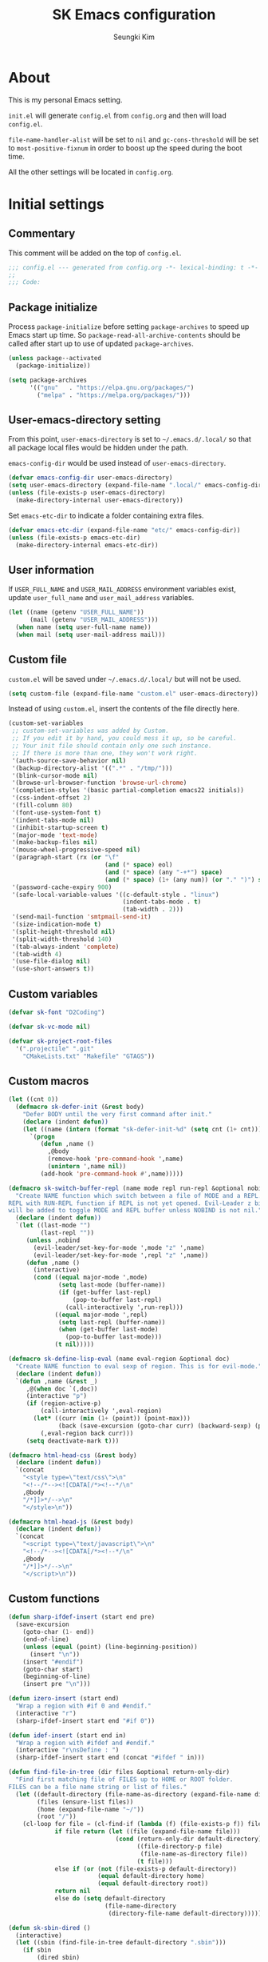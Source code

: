 #+TITLE: SK Emacs configuration
#+AUTHOR: Seungki Kim
#+EMAIL: tttuuu888@gmail.com
#+PROPERTY: header-args :tangle yes

* About
This is my personal Emacs setting.

=init.el= will generate =config.el= from =config.org= and then will load
=config.el=.

=file-name-handler-alist= will be set to =nil= and =gc-cons-threshold= will be
set to =most-positive-fixnum= in order to boost up the speed during the boot
time.

All the other settings will be located in =config.org=.
* Initial settings
** Commentary
This comment will be added on the top of =config.el=.

#+BEGIN_SRC emacs-lisp
  ;;; config.el --- generated from config.org -*- lexical-binding: t -*-
  ;;
  ;;; Code:
#+END_SRC

** Package initialize
Process =package-initialize= before setting =package-archives= to speed up Emacs
start up time. So =package-read-all-archive-contents= should be called after
start up to use of updated =package-archives=.

#+BEGIN_SRC emacs-lisp
  (unless package--activated
    (package-initialize))

  (setq package-archives
        '(("gnu"   . "https://elpa.gnu.org/packages/")
          ("melpa" . "https://melpa.org/packages/")))
#+END_SRC

** User-emacs-directory setting
From this point, =user-emacs-directory= is set to =~/.emacs.d/.local/= so that
all package local files would be hidden under the path.

=emacs-config-dir= would be used instead of =user-emacs-directory=.

#+BEGIN_SRC emacs-lisp
  (defvar emacs-config-dir user-emacs-directory)
  (setq user-emacs-directory (expand-file-name ".local/" emacs-config-dir))
  (unless (file-exists-p user-emacs-directory)
    (make-directory-internal user-emacs-directory))
#+END_SRC

Set =emacs-etc-dir= to indicate a folder containing extra files.

#+BEGIN_SRC emacs-lisp
  (defvar emacs-etc-dir (expand-file-name "etc/" emacs-config-dir))
  (unless (file-exists-p emacs-etc-dir)
    (make-directory-internal emacs-etc-dir))
#+END_SRC

** User information
If =USER_FULL_NAME= and =USER_MAIL_ADDRESS= environment variables exist, update
=user_full_name= and =user_mail_address= variables.

#+BEGIN_SRC emacs-lisp
  (let ((name (getenv "USER_FULL_NAME"))
        (mail (getenv "USER_MAIL_ADDRESS")))
    (when name (setq user-full-name name))
    (when mail (setq user-mail-address mail)))
#+END_SRC

** Custom file
=custom.el= will be saved under =~/.emacs.d/.local/= but will not be used.

#+BEGIN_SRC emacs-lisp
  (setq custom-file (expand-file-name "custom.el" user-emacs-directory))
#+END_SRC

Instead of using =custom.el=, insert the contents of the file directly here.

#+BEGIN_SRC emacs-lisp
  (custom-set-variables
   ;; custom-set-variables was added by Custom.
   ;; If you edit it by hand, you could mess it up, so be careful.
   ;; Your init file should contain only one such instance.
   ;; If there is more than one, they won't work right.
   '(auth-source-save-behavior nil)
   '(backup-directory-alist '((".*" . "/tmp/")))
   '(blink-cursor-mode nil)
   '(browse-url-browser-function 'browse-url-chrome)
   '(completion-styles '(basic partial-completion emacs22 initials))
   '(css-indent-offset 2)
   '(fill-column 80)
   '(font-use-system-font t)
   '(indent-tabs-mode nil)
   '(inhibit-startup-screen t)
   '(major-mode 'text-mode)
   '(make-backup-files nil)
   '(mouse-wheel-progressive-speed nil)
   '(paragraph-start (rx (or "\f"
                             (and (* space) eol)
                             (and (* space) (any "-+*") space)
                             (and (* space) (1+ (any num)) (or "." ")") space))))
   '(password-cache-expiry 900)
   '(safe-local-variable-values '((c-default-style . "linux")
                                  (indent-tabs-mode . t)
                                  (tab-width . 2)))
   '(send-mail-function 'smtpmail-send-it)
   '(size-indication-mode t)
   '(split-height-threshold nil)
   '(split-width-threshold 140)
   '(tab-always-indent 'complete)
   '(tab-width 4)
   '(use-file-dialog nil)
   '(use-short-answers t))
#+END_SRC

** Custom variables
#+begin_src emacs-lisp
  (defvar sk-font "D2Coding")

  (defvar sk-vc-mode nil)

  (defvar sk-project-root-files
    '(".projectile" ".git"
      "CMakeLists.txt" "Makefile" "GTAGS"))

#+end_src

** Custom macros
#+begin_src emacs-lisp
  (let ((cnt 0))
    (defmacro sk-defer-init (&rest body)
      "Defer BODY until the very first command after init."
      (declare (indent defun))
      (let ((name (intern (format "sk-defer-init-%d" (setq cnt (1+ cnt))))))
        `(progn
           (defun ,name ()
             ,@body
             (remove-hook 'pre-command-hook ',name)
             (unintern ',name nil))
           (add-hook 'pre-command-hook #',name)))))

  (defmacro sk-switch-buffer-repl (name mode repl run-repl &optional nobind)
    "Create NAME function which switch between a file of MODE and a REPL. Open
  REPL with RUN-REPL function if REPL is not yet opened. Evil-Leader z binding
  will be added to toggle MODE and REPL buffer unless NOBIND is not nil."
    (declare (indent defun))
    `(let ((last-mode "")
           (last-repl ""))
       (unless ,nobind
         (evil-leader/set-key-for-mode ',mode "z" ',name)
         (evil-leader/set-key-for-mode ',repl "z" ',name))
       (defun ,name ()
         (interactive)
         (cond ((equal major-mode ',mode)
                (setq last-mode (buffer-name))
                (if (get-buffer last-repl)
                    (pop-to-buffer last-repl)
                  (call-interactively ',run-repl)))
               ((equal major-mode ',repl)
                (setq last-repl (buffer-name))
                (when (get-buffer last-mode)
                  (pop-to-buffer last-mode)))
               (t nil)))))

  (defmacro sk-define-lisp-eval (name eval-region &optional doc)
    "Create NAME function to eval sexp of region. This is for evil-mode."
    (declare (indent defun))
    `(defun ,name (&rest _)
       ,@(when doc `(,doc))
       (interactive "p")
       (if (region-active-p)
           (call-interactively ',eval-region)
         (let* ((curr (min (1+ (point)) (point-max)))
                (back (save-excursion (goto-char curr) (backward-sexp) (point))))
           (,eval-region back curr)))
       (setq deactivate-mark t)))

  (defmacro html-head-css (&rest body)
    (declare (indent defun))
    `(concat
      "<style type=\"text/css\">\n"
      "<!--/*--><![CDATA[/*><!--*/\n"
      ,@body
      "/*]]>*/-->\n"
      "</style>\n"))

  (defmacro html-head-js (&rest body)
    (declare (indent defun))
    `(concat
      "<script type=\"text/javascript\">\n"
      "<!--/*--><![CDATA[/*><!--*/\n"
      ,@body
      "/*]]>*/-->\n"
      "</script>\n"))
#+end_src

** Custom functions
#+BEGIN_SRC emacs-lisp
  (defun sharp-ifdef-insert (start end pre)
    (save-excursion
      (goto-char (1- end))
      (end-of-line)
      (unless (equal (point) (line-beginning-position))
        (insert "\n"))
      (insert "#endif")
      (goto-char start)
      (beginning-of-line)
      (insert pre "\n")))

  (defun izero-insert (start end)
    "Wrap a region with #if 0 and #endif."
    (interactive "r")
    (sharp-ifdef-insert start end "#if 0"))

  (defun idef-insert (start end in)
    "Wrap a region with #ifdef and #endif."
    (interactive "r\nsDefine : ")
    (sharp-ifdef-insert start end (concat "#ifdef " in)))

  (defun find-file-in-tree (dir files &optional return-only-dir)
    "Find first matching file of FILES up to HOME or ROOT folder.
  FILES can be a file name string or list of files."
    (let ((default-directory (file-name-as-directory (expand-file-name dir)))
          (files (ensure-list files))
          (home (expand-file-name "~/"))
          (root "/"))
      (cl-loop for file = (cl-find-if (lambda (f) (file-exists-p f)) files)
               if file return (let ((file (expand-file-name file)))
                                (cond (return-only-dir default-directory)
                                      ((file-directory-p file)
                                       (file-name-as-directory file))
                                      (t file)))
               else if (or (not (file-exists-p default-directory))
                           (equal default-directory home)
                           (equal default-directory root))
               return nil
               else do (setq default-directory
                             (file-name-directory
                              (directory-file-name default-directory))))))

  (defun sk-sbin-dired ()
    (interactive)
    (let ((sbin (find-file-in-tree default-directory ".sbin")))
      (if sbin
          (dired sbin)
        (message "Folder .sbin not found."))))

  (defun sk-clang-complete-make ()
    "Generate .clang_complete file."
    (interactive)
    (let ((file "./.clang_complete")
          (includes
           (shell-command-to-string
            (concat
             "find -L -type f -name '*.h' -not -path '*/.*' -printf '-I%h\\n'"
             "| sort -u"))))
      (write-region includes nil file)))

  (defun insert-date ()
    "Insert date at point."
    (interactive)
    (insert (format-time-string "%Y-%m-%d %A")))

  (defun insert-date-and-time ()
    "Insert date and time at point."
    (interactive)
    (insert (format-time-string "%Y-%m-%d %a %p %l:%M")))

  (defun nuke-all-buffers ()
    "kill all buffers, leaving *scratch* only"
    (interactive)
    (mapc #'kill-buffer (buffer-list))
    (delete-other-windows))

  (defun hide-ctrl-M ()
    "Hides the disturbing '^M' showing up in files containing mixed UNIX and DOS
  line endings."
    (interactive)
    (setq buffer-display-table (make-display-table))
    (aset buffer-display-table ?\^M []))

  (defun move-line (n)
    "Move the current line up or down by N lines."
    (interactive "p")
    (let ((col (current-column))
          (txt (delete-and-extract-region (line-beginning-position)
                                          (line-beginning-position 2))))
      (forward-line n)
      (insert txt)
      ;; restore point to original column in moved line
      (forward-line -1)
      (forward-char col)))

  (defun transpose-windows ()
    "Swap positions of 2 windows."
    (interactive)
    (let ((buffer1 (window-buffer (selected-window)))
          (buffer2 (window-buffer (select-window (next-window)))))
      (switch-to-buffer buffer1)
      (switch-to-buffer-other-window buffer2)))

  (defun buffer-save-or-load (num &optional restore)
    (if restore
        (progn
          (jump-to-register num)
          (message "Windows are Restored by F%d" num))
      (window-configuration-to-register num)
      (message "Windows are saved to F%d" num)))

  (defun sk-C-c-map-to-leader-c-map (mode mode-map &optional exceptions)
    "Change C-c ... key map to <leader> c... key map, except EXCEPTIONS list"
    (let* ((ret nil)
           (target (alist-get ?\C-c mode-map))
           (cm (number-sequence ?\C-a ?\C-z))
           (ks (append cm (number-sequence ?A ?Z) (number-sequence ?a ?z))))
      (defun ctrl-map-search (elt pre)
        (if (symbolp elt)
            (setq ret (append ret (list (cons pre elt))))
          (dolist (k ks)
            (let ((nelt (alist-get k elt))
                  (npre (if (member k cm) (+ k 96) k)))
              (when nelt
                (ctrl-map-search nelt (append pre (list npre))))))))
      (ctrl-map-search target (list ?\c))
      (dolist (e ret)
        (let ((key (mapconcat 'single-key-description (car e) "")))
          (unless (and exceptions
                       (cl-some (lambda (e) (string-prefix-p e key)) exceptions))
            (evil-leader/set-key-for-mode mode key (cdr e)))))))

  (defun tmux-running-p ()
    "Check if tmux is currently running or not."
    (zerop (call-process "tmux" nil nil nil "has-session")))

  (defun tmux-new-pane-here ()
    "Open tmux pane of the current path."
    (interactive)
    (if (not (tmux-running-p))
        (message "Tmux is not running!")
      (call-process "tmux" nil nil nil "new-window")
      (message "New tmux pane is opened.")))

  (defun sk-project-root (&optional dir)
    (find-file-in-tree (or dir default-directory) sk-project-root-files t))

  (defun git-project-p ()
    (zerop (call-process "git" nil nil nil "rev-parse" "--is-inside-work-tree")))

  (defun git-tracked-file-p (&optional file-name)
    (let ((file (or file-name buffer-file-name)))
      (and file
           (file-exists-p file)
           (zerop (process-file "git" nil nil nil
                                "ls-files" "--error-unmatch"
                                (file-name-nondirectory file))))))

  (defun git-branch-of-file (file)
    (when (git-tracked-file-p file)
      (let* ((default-directory (file-name-directory file))
             (branch (shell-command-to-string "git branch --show-current"))
             (hash (when (equal branch "")
                     (shell-command-to-string "git rev-parse HEAD"))))
        (if hash
            (substring hash 0 7)
          (string-trim-right branch)))))

  (defun my-get-git-root-dir ()
    (let ((root (string-trim-right
                 (shell-command-to-string "git rev-parse --show-toplevel"))))
      (when (file-exists-p root)
        root)))

  (defun my-find-file-in-git-project (regex root)
    (when (file-exists-p (expand-file-name ".git" root))
      (let* ((default-directory (file-truename root))
             (ret (shell-command-to-string
                   (concat "git ls-files|grep -E '" regex "'"))))
        (split-string ret))))

  (defun sk-git-diff-relative ()
    "Run git diff with --relative option."
    (interactive)
    (if (zerop
         (call-process "git" nil (get-clear-buffer "*git-diff*") nil
                       "--no-pager" "diff" "--relative"
                       "--cached"))
        (progn
          (pop-to-buffer "*git-diff*")
          (goto-char (point-min))
          (diff-mode))
      (kill-buffer "*git-diff*")
      (message "Running git diff failed.")))

  (defun my-find-file-in-dir (regex &optional dir)
    (let* ((default-directory (or (and dir (file-truename dir))
                                  default-directory))
           (ret (shell-command-to-string (concat "ls|grep -E '" regex "'"))))
      (split-string ret)))

  (defun my-find-other-file ()
    "Switch betwen .c|.cpp and .h|.hpp files in project."
    (if-let* ((file (buffer-file-name))
              (base (file-name-base file))
              (ext (file-name-extension file))
              (root default-directory)
              (regex (cond ((member ext '("h" "hpp"))
                            (concat "(^|/)" base ".(c|cpp)$"))
                           ((member ext '("c" "cpp"))
                            (concat "(^|/)" base ".(h|hpp)$"))
                           (t nil)))
              (others (or (my-find-file-in-dir regex)
                          (and (setq root (my-get-git-root-dir))
                               (my-find-file-in-git-project regex root)))))
        (if (length= others 1)
            (find-file (expand-file-name (car others) root))
          (ivy-read "Switch to: " others
                    :action (lambda (file)
                              (find-file (expand-file-name file root)))
                    :caller #'my-find-other-file))))

  (defun sk-find-other-file (&optional FLEX-MATCHING)
    "Switch betwen .c|.cpp and .h|.hpp files."
    (interactive)
    (let ((inhibit-message t))
      (or (my-find-other-file)
          (user-error "No other file found"))))

  (defun async-shell-command-callback (cmd callback &rest args)
    (let ((callback callback)
          (args args))
      (set-process-sentinel
       (start-file-process "Async" nil shell-file-name shell-command-switch cmd)
       (lambda (process signal)
         (when (memq (process-status process) '(exit signal))
           (apply callback args))))
      nil))

  (defun shell-quote-remote-file (file)
    (let* ((local-name (file-local-name file))
           (domain (string-remove-suffix local-name file))
           (name (shell-quote-argument local-name)))
      (concat domain name)))

  (defun file-to-string (file &optional online)
    (let* ((target (if online (url-file-local-copy file) file))
           (content (ignore-errors
                      (with-temp-buffer
                        (insert-file-contents target)
                        (buffer-string)))))
      (when online (delete-file target))
      (or content "")))

  (let* ((origin-height (face-attribute 'default :height))
         (big-height (round (* origin-height 1.5)))
         (big-font nil))
    (defun sk-toggle-big-font ()
      (interactive)
      (if big-font
          (set-face-attribute 'default nil :height origin-height)
        (set-face-attribute 'default nil :height big-height))
      (setq big-font (not big-font))))

  (defun sk-meld-dir (dir1 dir2)
    (interactive "DDir 1 : \nDDir 2 : ")
    (start-process "meld" nil "meld" dir1 dir2))

  (defun sk-package-upgrade-all ()
    "Upgrade all packages without asking the user."
    (interactive)
    (package-refresh-contents)
    (let* ((vc-handled-backends '(Git))
           (upgradeable (package--upgradeable-packages))
           (pkg-cnt (length upgradeable)))
      (if (not upgradeable)
          (message "No packages to upgrade")
        (mapc #'package-upgrade upgradeable)
        (message (format "%s packages upgraded. %s" pkg-cnt upgradeable)))))

  (defun add-sudo-to-command (sudo cmd)
    "Get password and add sudo to CMD if SUDO is non-nil, otherwise return CMD."
    (concat
     (when sudo
       (concat "echo "
               (shell-quote-argument (read-passwd "Password? "))
               "| sudo -S "))
     cmd))

  (defun get-clear-buffer (buffer)
    "Return the buffer specified by BUFFER. BUFFER is always returned empty."
    (with-current-buffer (get-buffer-create buffer)
      (erase-buffer)
      (current-buffer)))
#+END_SRC

** Color setting
Simple color setting function which has 'dark' and 'light' theme.

#+BEGIN_SRC emacs-lisp
  (defun my-theme-setting (&optional light-theme)
    (let ((base-fg-color   (if light-theme "Black" "Gray80"))
          (base-bg-color   (if light-theme "White" "Gray23"))
          (region-bg-color (if light-theme "PowderBlue" "DodgerBlue4")))
      (set-face-attribute 'default nil
                          :foreground base-fg-color :background base-bg-color)
      (set-face-attribute 'fringe nil
                          :background base-bg-color)
      (set-face-attribute 'header-line nil
                          :background base-bg-color :underline nil)
      (set-face-attribute 'vertical-border nil
                          :background base-bg-color)
      (set-face-attribute 'region nil
                          :background region-bg-color)))
  (defun sk-light-theme () (interactive) (my-theme-setting t))
  (defun sk-dark-theme  () (interactive) (my-theme-setting))
#+END_SRC

Enable dark theme.

#+BEGIN_SRC emacs-lisp
  (my-theme-setting)
#+END_SRC
** Korean and Font setting
#+BEGIN_SRC emacs-lisp
  (setq default-input-method "korean-hangul3")
  (when (display-graphic-p)
    (set-fontset-font t 'unicode "Unifont")
    (set-fontset-font t '(#x10000 . #xFFFFF) "Unifont Upper")
    (set-fontset-font t 'hangul sk-font)
    (set-face-attribute 'fixed-pitch nil :family sk-font))
#+END_SRC
** SK-mode-line
Simple mode line setting function.

#+BEGIN_SRC emacs-lisp
  ;;; mode-line face setting
  (face-spec-set 'mode-line '((t (:box nil))))
  (face-spec-set 'mode-line-inactive '((t (:box nil))))

  ;;; sk-mode-line
  (defun sk-mode-line ()
    (setq-default
     mode-line-format
     '("%e"
       (:eval
        (let* ((width (- (window-width)
                         (if (display-graphic-p) 5 6)))
               (evil-info (and (featurep 'evil) evil-mode
                               (concat " " (upcase (symbol-name evil-state)))))
               (buffer-info " %* ")
               (buffer-name (propertize " %b " 'face 'mode-line-emphasis))
               (vc-info (and sk-vc-mode (concat " (" sk-vc-mode ") ")))
               (mode-and-vc (propertize
                             (concat " "
                                     (format-mode-line mode-name)
                                     vc-info
                                     " ")
                             'face 'mode-line-inactive))
               (input-name (propertize (concat current-input-method-title " ")
                                       'face 'mode-line-inactive))
               (line-info (format-mode-line " %l,%3c  "))
               (pos-info (format-mode-line "%p%% "))
               (right-info (concat input-name line-info pos-info))
               (right-len (string-width right-info))
               (left-info (truncate-string-to-width
                           (concat evil-info buffer-info buffer-name mode-and-vc)
                           (- width right-len)))
               (center-fill (propertize
                             " "
                             'face 'mode-line-inactive
                             'display
                             `((space :align-to
                                      (- (+ right right-fringe right-margin)
                                         ,right-len))))))
          (concat left-info center-fill right-info))))))
#+END_SRC

Enable =sk-mode-line=.

#+BEGIN_SRC emacs-lisp
  (sk-mode-line)
#+END_SRC
** Use-package
Set some default settings for =use-package=.

#+BEGIN_SRC emacs-lisp
  (setq use-package-always-defer t
        use-package-always-ensure t
        use-package-enable-imenu-support t)
  (put :map 'lisp-indent-function 'defun)
#+END_SRC

Load =use-package=. From this point, only =use-package= will be used for
settings.

#+BEGIN_SRC emacs-lisp
  (require 'use-package)
#+END_SRC

* Async, Evil and Evil-leader packages
#+BEGIN_SRC emacs-lisp
  (use-package async
    :init
    (async-bytecomp-package-mode 1))

  (use-package evil-leader
    :init
    (defvar sk-evil-sub-leader "M-m")
    (global-evil-leader-mode)
    (evil-leader/set-leader "<SPC>")
    (evil-leader/set-key
      "<escape>" 'keyboard-quit
      "0"  'delete-window
      "1"  'delete-other-windows
      "2"  'split-window-below
      "3"  'split-window-right
      ","  'other-window
      "q"  'kill-current-buffer
      "Q"  'kill-emacs
      "u"  'pop-to-mark-command
      "w"  'save-buffer
      "cc" (kbd "\C-c\C-c")
      "st" 'tmux-new-pane-here
      "hk" 'describe-key
      "hm" 'describe-mode
      "xq" 'read-only-mode
      "xv" 'evil-reload-file)
    (defun evil-sub-leader-mode ()
      (let* ((sub-leader (kbd sk-evil-sub-leader))
             (mode-map (cdr (assoc major-mode evil-leader--mode-maps)))
             (map (or mode-map evil-leader--default-map)))
        (evil-normalize-keymaps)
        (define-key evil-motion-state-local-map sub-leader map)
        (define-key evil-insert-state-local-map sub-leader map)
        (define-key evil-emacs-state-local-map sub-leader map)))
    (add-hook 'evil-local-mode-hook 'evil-sub-leader-mode t)
    (defun evil-leader/set-key-minor-mode (mode key def &rest bindings)
      (while key
        (let ((k1 (kbd (concat evil-leader/leader key)))
              (k2 (kbd (concat sk-evil-sub-leader " " key))))
          (evil-define-minor-mode-key 'motion mode k1 def)
          (evil-define-minor-mode-key '(motion insert emacs) mode k2 def))
        (setq key (pop bindings)
              def (pop bindings))))
    (defun evil-leader/set-key-for-map (map key def &rest bindings)
      (while key
        (let ((k1 (kbd (concat evil-leader/leader key)))
              (k2 (kbd (concat sk-evil-sub-leader " " key))))
          (evil-define-key* 'motion map k1 def)
          (define-key map k2 def))
        (setq key (pop bindings)
              def (pop bindings))))
    (setq evil-leader/no-prefix-mode-rx
          '("magit-.*-mode" "gnus-.*-mode" "package-.*-mode" "dired-mode")))

  (use-package evil
    :bind (("M-B" . evil-backward-WORD-begin)
           ("M-F" . (lambda ()
                      (interactive)
                      (evil-forward-WORD-end)
                      (forward-char)))
           :map evil-insert-state-map
           ("C-k" . kill-line)
           :map evil-visual-state-map
           ("p"   . evil-paste-pgvy)
           :map evil-ex-completion-map
           ("C-a" . move-beginning-of-line)
           ("C-b" . backward-char)
           ("C-d" . delete-char)
           ("C-k" . kill-line)
           ("M-n" . next-complete-history-element)
           ("M-p" . previous-complete-history-element))
    :custom
    (evil-undo-system 'undo-tree)
    (evil-want-C-u-scroll t)
    :init
    (evil-mode)
    :config
    (setq evil-insert-state-modes (delete 'wdired-mode evil-insert-state-modes))
    (evil-leader/set-key "C-v" 'my-evil-visual-block)
    (push '("*eldoc*" . emacs) evil-buffer-regexps)
    (add-hook 'evil-insert-state-entry-hook
              (lambda () (when buffer-read-only (read-only-mode -1))))
    (add-hook 'isearch-mode-hook
              (lambda (&rest _)
                (evil-put-property
                 'evil-state-properties 'normal :input-method t)))
    (add-hook 'isearch-mode-end-hook
              (lambda (&rest _)
                (when current-input-method (toggle-input-method))
                (evil-put-property
                 'evil-state-properties 'normal :input-method nil)))
    (defun evil-reload-file ()
      (interactive)
      (let ((p (point)))
        (find-alternate-file (buffer-file-name))
        (goto-char p)))
    (defun evil-paste-pgvy ()
      "Paste and restore visual block and yank."
      (interactive)
      (call-interactively 'evil-paste-after)
      (evil-visual-restore)
      (call-interactively 'evil-yank))
    (defun evil-swap-key (map key1 key2)
      "Swap KEY1 and KEY2 in MAP"
      (let  ((def1 (lookup-key map key1))
             (def2 (lookup-key map key2)))
        (define-key map key1 def2)
        (define-key map key2 def1)))
    (defun undo-at-here (n)
      (interactive "p")
      (save-excursion (undo-tree-undo-1 n)))
    (defun my-evil-visual-block (&optional arg)
      (interactive)
      (evil-execute-in-emacs-state)
      (rectangle-mark-mode arg))
    (evil-define-text-object evil-a-c-func (count &optional beg end type)
      (save-excursion
        (move-end-of-line 1)
        (let ((p1 (and (evil-backward-section-begin) (point)))
              (p2 (ignore-errors (and (search-forward "{") (evil-jump-item)))))
          (if p2
              (evil-range p1 (1+ p2) type :expanded t)
            (user-error "Can't find c function.")))))
    (evil-define-text-object evil-inner-c-func (count &optional beg end type)
      (save-excursion
        (move-end-of-line 1)
        (evil-backward-section-begin)
        (let* ((p1 (ignore-errors (search-forward "{")))
               (p2 (ignore-errors (and p1 (evil-jump-item)))))
          (if p2
              (evil-range p1 p2 type :expanded t)
            (user-error "Can't find c function.")))))
    (define-key evil-inner-text-objects-map "d" 'evil-inner-bracket)
    (define-key evil-outer-text-objects-map "d" 'evil-a-bracket)
    (define-key evil-inner-text-objects-map "j" 'evil-inner-curly)
    (define-key evil-outer-text-objects-map "j" 'evil-a-curly)
    (define-key evil-inner-text-objects-map "f" 'evil-inner-c-func)
    (define-key evil-outer-text-objects-map "f" 'evil-a-c-func)
    (define-key evil-inner-text-objects-map "k" 'evil-inner-angle)
    (define-key evil-outer-text-objects-map "k" 'evil-an-angle)
    (evil-swap-key evil-motion-state-map "j" "gj")
    (evil-swap-key evil-motion-state-map "k" "gk")
    (evil-global-set-key 'normal "U" 'undo-at-here)
    (evil-global-set-key 'normal "Y" (kbd "y$"))
    (evil-global-set-key 'motion "Y" (kbd "y$"))
    (evil-global-set-key 'motion "$" 'end-of-line)
    (dolist (m '(image-mode special-mode))
      (evil-set-initial-state m 'emacs)))

  (use-package evil-anzu
    :demand t
    :after anzu)

  (use-package evil-visualstar
    :bind (:map evil-visual-state-map
            ("n" . evil-visualstar/begin-search-forward)
            ("N" . evil-visualstar/begin-search-backward))
    :config
    (global-evil-visualstar-mode))

  (use-package evil-surround
    :init
    (sk-defer-init (global-evil-surround-mode 1))
    :config
    (setq-default evil-surround-pairs-alist
                  (append evil-surround-pairs-alist
                          '((?` . ("`" . "`"))
                            (?d . ("[" . "]"))
                            (?j . ("{" . "}"))
                            (?k . ("<" . ">")))))
    (evil-define-key 'visual evil-surround-mode-map
      "gs" 'evil-surround-region))

  (use-package evil-commentary
    :init
    (sk-defer-init (evil-commentary-mode 1)))
#+END_SRC
* General packages - built-in
#+BEGIN_SRC emacs-lisp
  ;;; Personal packages
  (use-package company-sql
    :ensure nil
    :load-path emacs-etc-dir
    :hook ((sql-mode sql-interactive-mode) . my-sql-mode-hook)
    :config
    (defun my-sql-mode-hook ()
      (add-to-list 'company-backends 'company-sql)))

  ;;; Built-in packages
  (use-package recentf
    :ensure nil
    :custom (recentf-max-saved-items 100)
    :init
    (sk-defer-init (recentf-mode 1))
    :config
    (add-to-list 'recentf-exclude
                 (expand-file-name "elpa/.*" emacs-config-dir)))

  (use-package calendar
    :ensure nil
    :bind (:map calendar-mode-map
            ("h"       . calendar-backward-day)
            ("j"       . calendar-forward-week)
            ("k"       . calendar-backward-week)
            ("l"       . calendar-forward-day)
            ("C-f"     . calendar-scroll-left-three-months)
            ("C-b"     . calendar-scroll-right-three-months)
            ("<left>"  . calendar-scroll-right)
            ("<right>" . calendar-scroll-left))
    :config
    (setq calendar-date-display-form
          '((format "%s-%.2d-%.2d%s" year
                    (string-to-number month)
                    (string-to-number day)
                    (if dayname (concat " " dayname) "")))
          diary-file "~/Dropbox/org/diary")
    (evil-set-initial-state 'calendar-mode 'emacs))

  (use-package dired
    :ensure nil
    :bind (:map dired-mode-map
            ("M-o"   . dired-omit-mode)
            ("c"     . my-dired-compress)
            ("C"     . my-dired-do-copy)
            ("D"     . my-dired-do-delete)
            ("j"     . dired-next-line)
            ("k"     . dired-previous-line)
            ("r"     . my-dired-rsync)
            ("x"     . my-dired-do-flagged-delete)
            ("/"     . swiper)
            ("^"     . dired-up-and-close-dir)
            ("bp"    . my-dired-pdf-size-down)
            ("bx"    . my-dired-open-extern)
            ("<DEL>" . dired-up-and-close-dir))
    :init
    (add-to-list 'magic-mode-alist
                 '((lambda () (< large-file-warning-threshold (buffer-size)))
                   . text-mode))
    :config
    (require 'dired-aux)
    (require 'dired-x)
    (setq dired-kill-when-opening-new-dired-buffer t
          dired-listing-switches "-alh --group-directories-first"
          dired-omit-extensions '("~")
          dired-omit-files (rx bol (or "#" "."))
          dired-omit-verbose nil)
    (add-to-list 'dired-compress-files-alist '("\\.zst\\'" . "tar -acf %o %i"))
    (add-to-list 'dired-guess-shell-alist-user '("\\.zst\\'" "tar xvf"))
    (add-to-list 'display-buffer-alist
                 '("*Async Shell Command*" display-buffer-no-window))
    (add-hook 'dired-mode-hook 'dired-omit-mode)
    (add-hook 'wdired-mode-hook 'turn-on-undo-tree-mode)

    (evil-set-initial-state 'dired-mode 'emacs)
    (evil-leader/set-key-for-mode 'dired-mode
      "cy" 'my-dired-copy-path            ; copy current folder path
      "cY" 'my-dired-copy-filepath        ; copy selected file path
      "ee" 'wdired-change-to-wdired-mode
      "ec" 'wdired-finish-edit
      "eq" 'wdired-exit)

    (defun my-dired-copy-path ()
      (interactive)
      (let ((path (expand-file-name default-directory)))
        (kill-new path)
        (message "Copied path : %s" path)))

    (defun my-dired-copy-filepath ()
      (interactive)
      (let ((path (dired-file-name-at-point)))
        (kill-new path)
        (message "Copied path : %s" path)))

    (defun dired-up-and-close-dir (n)
      (interactive "p")
      (let* ((buf (get-buffer (buffer-name)))
             (curr (dired-current-directory))
             (dest (file-name-directory (directory-file-name curr))))
        (dotimes (_ (- n 1))
          (setq curr dest)
          (setq dest (file-name-directory (directory-file-name dest))))
        (dired dest)
        (dired-goto-file curr)
        (kill-buffer buf)))

    (defun my-dired-get-target (prompt files)
      (let ((defaults (dired-dwim-target-defaults nil nil)))
        (expand-file-name
         (minibuffer-with-setup-hook
             (lambda ()
               (set (make-local-variable 'minibuffer-default-add-function)
                    nil)
               (setq minibuffer-default defaults))
           (dired-mark-read-file-name
            prompt default-directory 'copy nil files nil)))))

    (defun my-dired-rsync ()
      (interactive)
      (let* ((files (dired-get-marked-files nil current-prefix-arg))
             (source (mapcar #'shell-quote-remote-file files))
             (regex (rx bol "/" (or "ssh" "scp") (? any) ":"))
             (target (my-dired-get-target "Rsync to: " files))
             (src-remote-p (file-remote-p default-directory))
             (dst-remote-p (file-remote-p target))
             (target (if dst-remote-p
                         (replace-regexp-in-string regex "" target)
                       target))
             (cmd (concat "rsync -ahs"
                          (when (or src-remote-p dst-remote-p) "z")
                          " --info=progress2 "))
             (arg (mapconcat
                   (if (or (not src-remote-p)
                           (and src-remote-p dst-remote-p))
                       #'file-local-name
                     (lambda (f) (replace-regexp-in-string regex "" f)))
                   source " "))
             (dst (concat " " (shell-quote-remote-file target)))
             (default-directory (if (and src-remote-p (not dst-remote-p))
                                    "~/"
                                  default-directory)))
        (async-shell-command (concat cmd arg dst) "*rsync*")
        (with-current-buffer "*rsync*"
          (view-mode))))

    (defun my-dired-pdf-size-down ()
      (interactive)
      (let ((file (shell-quote-argument (dired-get-filename)))
            (temp (make-temp-file ".temp" nil ".pdf")))
        (if (not (equal (file-name-extension file) "pdf"))
            (message "Not a PDF file.")
          (async-shell-command
           (concat
            "gs -sDEVICE=pdfwrite -dCompatibilityLevel=1.4 "
            "-dPDFSETTINGS=/printer -dNOPAUSE -dQUIET -dBATCH -dPrinted=false "
            "-sOutputFile=" temp " " file " && "
            "mv " temp " " file)))))

    (defun my-dired-compress ()
      "Compress files asynchronously."
      (interactive)
      (let* ((defaults (dired-dwim-target-defaults nil nil))
             (minibuffer-default defaults)
             (files (mapcar #'file-name-nondirectory (dired-get-marked-files)))
             (source (mapcar #'shell-quote-argument files))
             (inital-name (if (equal (length files) 1)
                              (if (dired-nondirectory-p (car files))
                                  (file-name-base (car files))
                                (file-name-nondirectory (car files)))
                            (file-name-nondirectory
                             (directory-file-name default-directory))))
             (inital-name (if (or (string-empty-p inital-name)
                                  (string= inital-name "~"))
                              "default"
                            inital-name))
             (name (ivy-read "Compress file name: " nil
                             :initial-input
                             (concat inital-name ".zip")))
             (target (shell-quote-argument name))
             (ext (file-name-extension name))
             (cmd (pcase ext
                    ("zip" "zip -r ")
                    ("7z" "7z a ")
                    ("7zs" (concat "7z a -mhe=on -p"
                                   (password-read "Password: ")
                                   " "))
                    (_ "tar acvf "))))
        (when ext
          (async-shell-command-callback
           (concat cmd target " " (string-join source " "))
           (lambda (file)
             (dired-add-file file ?Z)
             (message "Compress files done."))
           (expand-file-name name default-directory)))))

    (defun my-dired-do-copy (&optional arg)
      "Copy files asynchronously."
      (interactive "p")
      (let* ((files (dired-get-marked-files))
             (source (mapcar #'shell-quote-argument files))
             (target (my-dired-get-target "Copy to: " files))
             (dst (shell-quote-argument target))
             (remote (or (file-remote-p default-directory)
                         (file-remote-p target)))
             (target-files
              (if (not (directory-name-p target))
                  (list target)
                (mapcar
                 (lambda (f) (expand-file-name (file-name-nondirectory f) target))
                 files))))
        (if (not remote)
            (async-shell-command-callback
             (add-sudo-to-command
              (> arg 1)
              (concat "cp -rf " (string-join source " ") " " dst))
             (lambda (target-files)
               (mapc (lambda (f)
                       (dired-remove-file f)
                       (dired-add-file f ?C))
                     target-files)
               (message "Copy files done."))
             target-files)
          (mapc (lambda (f) (copy-file f target t)) files)
          (mapc (lambda (f)
                  (dired-remove-file f)
                  (dired-add-file f ?C))
                target-files)
          (message "Copy files done."))))

    (defun my-dired-do-delete (&optional arg)
      "Delete files asynchronously."
      (interactive "p")
      (let* ((remote (file-remote-p default-directory))
             (files (dired-get-marked-files))
             (source (mapcar #'shell-quote-argument files)))
        (when (and files
                   (dired-mark-pop-up
                    " *Deletions*" 'delete files #'yes-or-no-p "Delete files? "))
          (if (not remote)
              (async-shell-command-callback
               (add-sudo-to-command
                (> arg 1)
                (concat "rm -rf " (string-join source " ")))
               (lambda (files)
                 (mapc (lambda (f) (dired-delete-entry f)) files)
                 (message "Delete files done."))
               files)
            (mapc (lambda (f)
                    (if (file-accessible-directory-p f)
                        (delete-directory f t)
                      (delete-file f)))
                  files)
            (mapc (lambda (f) (dired-delete-entry f)) files)
            (message "Delete files done.")))))

    (defun my-dired-do-flagged-delete (&optional arg)
      "Delete files flagged for deletion asynchronously."
      (interactive "p")
      (let* ((remote (file-remote-p default-directory))
             (dired-marker-char dired-del-marker)
             (regexp (dired-marker-regexp))
             (marks (save-excursion (goto-char (point-min))
                                    (re-search-forward regexp nil t)))
             (files (when marks (dired-get-marked-files)))
             (source (mapcar #'shell-quote-argument files)))
        (when (and files
                   (dired-mark-pop-up
                    " *Deletions*" 'delete files #'yes-or-no-p "Delete files? "))
          (if (not remote)
              (async-shell-command-callback
               (add-sudo-to-command
                (> arg 1)
                (concat "rm -rf " (string-join source " ")))
               (lambda (files)
                 (mapc (lambda (f) (dired-delete-entry f)) files)
                 (message "Delete files done."))
               files)
            (mapc (lambda (f)
                    (if (file-accessible-directory-p f)
                        (delete-directory f t)
                      (delete-file f)))
                  files)
            (mapc (lambda (f) (dired-delete-entry f)) files)
            (message "Delete files done.")))))

    (defun my-dired-open-extern ()
      "Open file with an external program."
      (interactive)
      (let ((path (dired-get-filename)))
        (call-process "xdg-open" nil 0 nil path))))

  (use-package org
    :ensure nil
    :init
    (evil-leader/set-key
      "na" 'org-agenda)
    :config
    (require 'ox)
    (require 'ox-beamer)
    (require 'counsel)
    (setq
     my-org-path "~/Dropbox/org/"
     my-org-gtd (concat my-org-path (format-time-string "%Y_gtd.org"))
     my-org-work (concat my-org-path (format-time-string "%Y_work.org"))
     org-agenda-custom-commands
     '(("g" "All GTD view"
        ((agenda)
         (todo "NEXT" ((org-agenda-overriding-header "NEXTs:")))
         (todo "TODO" ((org-agenda-overriding-header "TODOs:")))
         (todo "WAIT" ((org-agenda-overriding-header "WAITs:")))))
       ("p" "Personal GTD view"
        ((agenda "" ((org-agenda-files (list my-org-gtd))))
         (todo "NEXT" ((org-agenda-files (list my-org-gtd))
                       (org-agenda-overriding-header "Nexts:")))
         (todo "TODO" ((org-agenda-files (list my-org-gtd))
                       (org-agenda-overriding-header "TODOs:")))
         (todo "WAIT" ((org-agenda-files (list my-org-gtd))
                       (org-agenda-overriding-header "WAITs:")))))
       ("w" "Work GTD view"
        ((agenda "" ((org-agenda-files (list my-org-work))))
         (todo "NEXT" ((org-agenda-files (list my-org-work))
                       (org-agenda-overriding-header "NEXTs:")))
         (todo "TODO" ((org-agenda-files (list my-org-work))
                       (org-agenda-overriding-header "TODOs:")))
         (todo "WAIT" ((org-agenda-files (list my-org-work))
                       (org-agenda-overriding-header "WAITs:"))))))
     org-agenda-files (list my-org-path)
     org-agenda-start-on-weekday 0
     org-babel-load-languages '((C . t)
                                (css . t)
                                (dot . t)
                                (gnuplot . t)
                                (emacs-lisp . t)
                                (latex . t)
                                (octave . t)
                                (plantuml . t)
                                (python . t)
                                (shell . t))
     org-blank-before-new-entry '((heading . nil)
                                  (plain-list-item . nil))
     org-confirm-babel-evaluate nil
     org-capture-templates
     `(("i" "Inbox"
        entry (file+headline ,my-org-gtd "Inbox") "* %?\n%U")

       ("p"  "Personal")
       ("pt" "Personal Todo"
        entry (file+olp+datetree ,my-org-gtd) "* TODO %?\n%t" :time-prompt t)
       ("pe" "Personal Event"
        entry (file+olp+datetree ,my-org-gtd) "* %?\n%t" :time-prompt t)
       ("pw" "Personal Wait"
        entry (file+olp+datetree ,my-org-gtd) "* WAIT %?\n%t")
       ("pn" "Note"
        entry (file+headline ,my-org-gtd "Notes") "* %?\n%U")

       ("w"  "Work")
       ("wt" "Work Todo" entry (file+olp+datetree ,my-org-work) "* TODO %?\n%t"
        :time-prompt t :tree-type week)
       ("we" "Work Event" entry (file+olp+datetree ,my-org-work) "* %?\n%t"
        :time-prompt t :tree-type week)
       ("ww" "Work Wait" entry (file+olp+datetree ,my-org-work) "* WAIT %?\n%t"
        :tree-type week)
       ("wn" "Work Note" entry (file+olp+datetree ,my-org-work) "* %?\n%U"
        :tree-type week))
     org-default-notes-file my-org-gtd
     org-export-default-language "kr"
     org-export-headline-levels 2
     org-export-time-stamp-file nil
     org-export-with-email t
     org-export-with-section-numbers nil
     org-export-with-sub-superscripts nil
     org-export-with-toc 1
     org-html-style-default
     (html-head-css
       (file-to-string (expand-file-name "org.css" emacs-etc-dir)))
     org-html-inline-image-rules
     '(("file" . "\\.\\(jpeg\\|jpg\\|png\\|gif\\|svg\\|bmp\\)\\'")
       ("http" . "\\.\\(jpeg\\|jpg\\|png\\|gif\\|svg\\|bmp\\)\\'")
       ("https" . "\\.\\(jpeg\\|jpg\\|png\\|gif\\|svg\\|bmp\\)\\'"))
     org-html-metadata-timestamp-format "%Y-%m-%d"
     org-html-validation-link ""
     org-latex-packages-alist '(("" "kotex" nil)
                                ("" "parskip" nil)
                                ("margin=2cm" "geometry" nil)
                                ("cachedir=/tmp/minted" "minted"))
     org-latex-pdf-process
     '("%latex -shell-escape -interaction nonstopmode -output-directory %o %f"
       "%latex -shell-escape -interaction nonstopmode -output-directory %o %f"
       "%latex -shell-escape -interaction nonstopmode -output-directory %o %f")
     org-latex-src-block-backend '(verbatim minted)
     org-latex-tables-centered nil
     org-latex-title-command "\\maketitle \\clearpage"
     org-latex-toc-command "\\tableofcontents \\clearpage"
     org-log-done 'time
     org-outline-path-complete-in-steps nil
     org-plantuml-jar-path "/usr/share/java/plantuml/plantuml.jar"
     org-refile-targets '((nil :maxlevel . 5))
     org-refile-use-outline-path t
     org-src-lang-modes (cons '("dot" . graphviz-dot) org-src-lang-modes)
     org-src-window-setup 'current-window
     org-startup-folded t
     org-startup-indented t
     org-startup-with-inline-images t
     org-tags-column -80
     org-todo-keywords
     '((sequence "TODO(t)" "NEXT(n)" "WAIT(w)" "|" "DONE(d)" "KILL(k)")))

    (add-to-list 'safe-local-variable-values '(org-html-inline-images . embed))

    (sk-C-c-map-to-leader-c-map 'org-mode org-mode-map '("cc" "ck"))
    (evil-leader/set-key-for-mode 'org-mode
      "c <SPC>" 'org-table-blank-field
      "c'"  'org-edit-special
      "c!"  'org-time-stamp-inactive
      "c*"  'org-ctrl-c-star
      "c+"  'org-table-sum
      "c,"  'org-insert-structure-template
      "c-"  'org-ctrl-c-minus
      "c."  'org-time-stamp
      "c`"  'org-table-edit-field
      "cL"  'org-store-link
      "ee"  'org-edit-src-code
      "tc"  'org-table-create
      "tl"  'org-tags-view)
    (evil-leader/set-key-minor-mode 'org-src-mode
      "ec" 'org-edit-src-exit
      "eq" 'org-edit-src-abort)
    (evil-leader/set-key-minor-mode 'org-capture-mode
      "ck" 'org-capture-kill
      "cw" 'org-capture-refile)
    (evil-define-key 'motion org-mode-map
      (kbd "TAB") 'org-cycle
      "gb" 'org-goto-bottom-heading
      "gh" 'org-up-element
      "gl" 'org-down-element
      "gj" 'org-forward-element
      "gk" 'org-backward-element)
    (add-hook 'org-mode-hook
              (lambda ()
                (evil-local-set-key 'insert (kbd "<tab>") 'my-org-tab)
                (evil-local-set-key 'insert (kbd "TAB") 'my-org-tab)))
    (evil-declare-motion 'org-up-element)
    (evil-declare-motion 'org-down-element)
    (evil-declare-motion 'org-forward-element)
    (evil-declare-motion 'org-backward-element)

    (dolist (mode '("js" "javascript"))
      (add-to-list 'org-src-lang-modes `(,mode . js2)))
    (dolist (mode '("css" "html" "vue" "web"))
      (add-to-list 'org-src-lang-modes `(,mode . web)))

    (org-babel-do-load-languages 'org-babel-load-languages
                                 org-babel-load-languages)
    (defun my-org-tab (arg)
      (interactive "P")
      (if (org-at-table-p)
          (org-cycle arg)
        (company-indent-or-complete-common arg)))
    (defun my-org-inline-image-hook ()
      (when org-inline-image-overlays
        (org-redisplay-inline-images)))
    (defun my-org-before-process-hook (exporter)
      (setq-local org-html-head
                  (concat
                   org-html-head
                   (html-head-css
                     (apply #'format
                            "\n.src {background-color: %s; color: %s;}\n"
                            (mapcar
                             (lambda (x)
                               (apply #'color-rgb-to-hex
                                      (append (color-name-to-rgb x) '(2))))
                             (list (face-background 'default)
                                   (face-foreground 'default))))))))
    (defun sk-org-capture-image ()
      (interactive)
      (let* ((img (file-relative-name
                   (counsel--find-file-1 "Image file name: " nil nil nil)
                   default-directory))
             (dir (file-name-directory img)))
        (and dir (not (file-exists-p dir))
             (make-directory dir t))
        (call-process "import" nil nil nil img)
        (when (file-exists-p img)
          (insert (concat "[[file:" img "]]")))))
    (add-hook 'org-babel-after-execute-hook 'my-org-inline-image-hook)
    (add-hook 'org-export-before-processing-functions 'my-org-before-process-hook)

    (defun org-html--embed-image (source attributes info)
      (format "<img src=\"data:image/%s;base64,%s\"%s />"
              (or (file-name-extension source) "")
              (base64-encode-string
               (with-temp-buffer
                 (insert-file-contents-literally source)
                 (buffer-string)))
              (file-name-nondirectory source)))
    (advice-add 'org-html--format-image :around
                (lambda (func source attributes info)
                  (if (not (equal 'embed (plist-get info :html-inline-images)))
                      (apply func (list source attributes info))
                    (apply #'org-html--embed-image
                           (list source attributes info)))))
    (defun org-goto-bottom-heading ()
      (interactive)
      (goto-char (point-max))
      (outline-previous-heading)
      (org-show-context))
    (defun sk-org-tag-view-all ()
      (interactive)
      (let ((org-agenda-files
             (directory-files-recursively my-org-path "^[^#.].*\.org$"))
            (recentf-exclude (list (concat my-org-path ".*"))))
        (call-interactively 'org-tags-view))))

  (use-package ibuffer
    :ensure nil
    :bind ("C-x C-b" . ibuffer)
    :init
    (evil-leader/set-key
      "xb" 'ibuffer)
    :config
    (setq ibuffer-expert t
          ibuffer-sorting-mode 'ibuffer-do-sort-by-filename/process
          ibuffer-default-sorting-mode 'filename/process
          ibuffer-saved-filter-groups
          '(("home"
             ("Emacs-config" (filename . ".emacs.d"))
             ("Org / MD" (or (mode . org-mode)
                             (mode . markdown-mode)
                             (filename . "OrgMode")))
             ("Magit" (name . "^Magit"))
             ("Code" (derived-mode . prog-mode))
             ("Shell" (or (mode . shell-mode)
                          (mode . eshell-mode)))
             ("Dired" (mode . dired-mode))
             ("Help" (or (name . "\*Help\*")
                         (name . "\*Apropos\*")
                         (name . "\*info\*"))))))
    (defun my-ibuffer-unmark-all ()
      "Unmark all immdiately"
      (interactive)
      (ibuffer-unmark-all ?\s))
    (define-key ibuffer-mode-map (kbd "* *") 'my-ibuffer-unmark-all)
    (define-ibuffer-column size
      (:name "Size" :inline t)
      (cond
       ((> (buffer-size) 1000000) (format "%7.1fM" (/ (buffer-size) 1000000.0)))
       ((> (buffer-size) 1000) (format "%7.1fk" (/ (buffer-size) 1000.0)))
       (t (format "%8d" (buffer-size)))))
    (add-hook 'ibuffer-mode-hook
              (lambda ()
                (ibuffer-auto-mode 1)
                (ibuffer-switch-to-saved-filter-groups "home"))))

  (use-package shell
    :ensure nil
    :init
    (evil-leader/set-key
      "sc" 'shell-command
      "ss" 'shell))

  (use-package eshell
    :ensure nil
    :hook (eshell-mode . my-eshell-setup)
    :init
    (evil-leader/set-key
      "se" 'eshell)
    :config
    (defun eshell/clear ()
      "Clear Eshell buffer"
      (interactive)
      (let ((inhibit-read-only t))
        (erase-buffer)
        (execute-kbd-macro (kbd "<RET>"))))
    (defun my-eshell-change-whole-line ()
      (interactive)
      (execute-kbd-macro (kbd "0C")))
    (defun my-eshell-history ()
      (interactive)
      (my-comint-history eshell-history-ring))
    (defun my-eshell-setup ()
      (setenv "TERM" "screen-256color")
      (evil-define-key 'insert eshell-mode-map (kbd "C-a") 'eshell-bol)
      (evil-define-key 'normal eshell-mode-map "S" 'my-eshell-change-whole-line)
      (evil-define-key 'motion eshell-mode-map
        "0"  'eshell-bol
        "gk" 'eshell-previous-prompt
        "gj" 'eshell-next-prompt
        (kbd "M-p") (lambda () (interactive) nil)
        (kbd "M-n") (lambda () (interactive) nil)
        (kbd "RET") 'my-comint-return))
    (evil-leader/set-key-for-mode 'eshell-mode
      "l"  'my-eshell-history))

  (use-package term
    :ensure nil
    :config
    (evil-set-initial-state 'term-mode 'emacs)
    (defun term-send-esc ()
      "Send ESC in term mode."
      (interactive)
      (term-send-raw-string "\e"))
    (define-key term-raw-map (kbd "<escape>") 'term-send-esc))

  (use-package paren
    :ensure nil
    :init
    (sk-defer-init (show-paren-mode 1)))

  (use-package hl-line
    :ensure nil
    :custom-face
    (hl-line ((((background light)) :background "AntiqueWhite" :extend t)
              (((background dark)) :background "gray18" :extend t)))
    :init
    (sk-defer-init (global-hl-line-mode 1)))

  (use-package ansi-color
    :ensure nil
    :hook (compilation-filter . my-ansi-colorize-buffer)
    :custom-face
    (ansi-color-blue ((t :foreground "skyblue3" :background "skyblue3")))
    :config
    (defun my-ansi-colorize-buffer ()
      (let ((buffer-read-only nil))
        (ansi-color-apply-on-region (point-min) (point-max)))))

  (use-package display-line-numbers
    :ensure nil
    :custom-face
    (line-number ((t :foreground "gray51" :inherit 'default))
                 face-defface-spec)
    (line-number-current-line ((t (:inherit 'default))) face-defface-spec)
    :hook
    ((find-file prog-mode) . display-line-numbers-mode)
    :config
    (setq-default display-line-numbers-width 3
                  display-line-numbers-type 'visual
                  display-line-numbers-current-absolute nil))

  (use-package tramp
    :ensure nil
    :config
    (setq remote-file-name-inhibit-cache nil
          tramp-auto-save-directory "/tmp/tramp/"
          tramp-chunksize 2000
          tramp-verbose 1)
    ;; TRAMP respect PATH variable on remote machine.
    (add-to-list 'tramp-remote-path 'tramp-own-remote-path)
    (add-to-list 'tramp-remote-process-environment "HISTFILE=/dev/null"))

  (use-package autorevert
    :ensure nil
    :hook (find-file . global-auto-revert-mode)
    :config
    (setq auto-revert-check-vc-info t
          auto-revert-verbose nil))

  (use-package view
    :ensure nil
    :hook (view-mode . evil-motion-state))

  (use-package flymake
    :ensure nil
    :config
    (evil-set-initial-state 'flymake-diagnostics-buffer-mode 'emacs)
    (evil-define-key 'motion flymake-mode-map
      "]e" 'flymake-goto-next-error
      "[e" 'flymake-goto-prev-error)
    (add-hook 'flymake-mode-hook (lambda () (evil-normalize-keymaps))))

  (use-package comint
    :ensure nil
    :commands my-comint-history
    :config
    (defun my-comint-history (&optional ring)
      (interactive)
      (let ((input-ring (if ring ring comint-input-ring)))
        (cl-letf (((symbol-function 'ivy-completion-in-region-action)
                   (lambda (cmd) (my-comint-return) (insert cmd))))
          (counsel--browse-history input-ring
                                   :caller #'counsel-shell-history))))
    (defun my-comint-return ()
      (interactive)
      (evil-goto-line)
      (evil-append-line 1))
    (evil-leader/set-key-for-map comint-mode-map
      "l"  'my-comint-history)
    (evil-define-key 'normal comint-mode-map
      "gj" 'comint-next-prompt
      "gk" 'comint-previous-prompt
      (kbd "RET") 'my-comint-return)
    (evil-define-key 'insert comint-mode-map
      (kbd "RET") 'comint-send-input))

  (use-package package
    :ensure nil
    :config
    (setq package-install-upgrade-built-in t))

  (use-package package-vc
    :ensure nil
    :config
    (remove-hook 'package-read-archive-hook 'package-vc--read-archive-data))

  (use-package diff-mode
    :ensure nil
    :config
    (sk-C-c-map-to-leader-c-map 'diff-mode diff-mode-map))

  (use-package ediff
    :ensure nil
    :config
    (setq ediff-split-window-function 'split-window-horizontally
          ediff-window-setup-function 'ediff-setup-windows-plain))

  (use-package eldoc
    :ensure nil
    :config
    (setq eldoc-echo-area-use-multiline-p nil))

  (use-package help-mode
    :ensure nil
    :config
    (evil-define-key 'motion help-mode-map
      "q"  'quit-window
      "[g" 'help-go-back
      "]g" 'help-go-forward
      (kbd "<tab>") 'forward-button))

  (use-package smerge-mode
    :ensure nil
    :custom-face
    (smerge-refined-added ((((background light)) (:background "grey"))
                           (((background dark)) (:background "gray35")))))

  (use-package vc
    :ensure nil
    :custom
    (vc-follow-symlinks nil)
    (vc-handled-backends nil)
    :init
    (put 'sk-vc-mode 'risky-local-variable t)
    (make-variable-buffer-local 'sk-vc-mode)
    (put 'sk-vc-mode 'permanent-local t)
    (add-hook 'find-file-hook #'sk-vc-refresh-state)
    (remove-hook 'find-file-hook #'vc-refresh-state)
    (defun sk-vc-refresh-state ()
      (setq sk-vc-mode (git-branch-of-file (buffer-file-name)))))

  (use-package tex-mode
    :ensure nil
    :config
    (setq-default TeX-master nil)
    (setq TeX-parse-self t
          TeX-PDF-mode t)
    (evil-leader/set-key-for-mode 'latex-mode
      "cc" 'my-latex-compile
      "ce" 'LaTeX-environment
      "cj" 'LaTeX-insert-item
      "cs" 'LaTeX-section
      "cv" 'TeX-view
      "cz" 'LaTeX-command-section)
    (defun my-latex-compile ()
      (interactive)
      (TeX-command "LaTeX" 'TeX-master-file)))

  (use-package bookmark
    :ensure nil
    :custom (bookmark-set-fringe-mark nil)
    :init
    (evil-leader/set-key
      "xrb" 'bookmark-jump
      "xrl" 'bookmark-bmenu-list
      "xrm" 'bookmark-set))

  (use-package register
    :ensure nil
    :config
    (evil-leader/set-key
      "xr <SPC>" 'point-to-register
      "xrg" 'insert-register
      "xri" 'insert-register
      "xrj" 'jump-to-register
      "xrk" 'kill-rectangle
      "xrn" 'number-to-register
      "xrr" 'copy-rectangle-to-register
      "xrs" 'copy-to-register
      "xrw" 'window-configuration-to-register
      "xrx" 'copy-to-register))

  (use-package rect
    :ensure nil
    :config
    (evil-leader/set-key
      "xrc" 'clear-rectangle
      "xrd" 'delete-rectangle
      "xro" 'open-rectangle
      "xrt" 'string-rectangle
      "xry" 'yank-rectangle))
#+END_SRC
* General packages - external
#+BEGIN_SRC emacs-lisp
  (use-package bind-key
    :init
    (bind-keys*
     ("C-c <escape>" . keyboard-quit)
     ("C-x <escape>" . keyboard-quit)
     ("M-,"          . my-other-window)
     ("M-<f5>"       . sk-sbin-dired)
     ("C-M-,"        . transpose-windows)
     ("M-S-<up>"     . (lambda (&optional arg)
                         (interactive "p")
                         (move-line (- (or arg 1)))))
     ("M-S-<down>"   . (lambda (&optional arg)
                         (interactive "p")
                         (move-line (or arg 1))))
     ("<f7>"         . (lambda () (interactive) (buffer-save-or-load 7 t)))
     ("<f8>"         . (lambda () (interactive) (buffer-save-or-load 8 t)))
     ("C-<f7>"       . (lambda () (interactive) (buffer-save-or-load 7)))
     ("C-<f8>"       . (lambda () (interactive) (buffer-save-or-load 8)))
     ("S-SPC"        . toggle-input-method)
     :map minibuffer-local-map
     ("<escape>"     . minibuffer-keyboard-quit))
    (defun my-other-window ()
      (interactive)
      (if (minibufferp)
          (abort-recursive-edit)
        (when (or (evil-insert-state-p) (evil-visual-state-p))
          (evil-normal-state))
        (call-interactively 'other-window))))

  (use-package package-loading-notifier
    :custom  (package-loading-notifier-packages '(helm org magit yasnippet))
    :init
    (package-loading-notifier-mode 1))

  (use-package company
    :init
    (sk-defer-init (global-company-mode 1))
    :config
    (setq company-format-margin-function nil
          company-idle-delay 0.2)
    (defun my-company-abort ()
      (when (company--active-p)
        (company-cancel 'abort)))
    (defun my-company-yas-expand ()
      (interactive)
      (when (company--active-p) (company-cancel))
      (yas-minor-mode-on)
      (let ((company-backends '(company-yasnippet)))
        (company-complete-common)))
    (add-hook 'evil-insert-state-exit-hook #'my-company-abort)
    (define-key company-active-map (kbd "M-n") 'company-select-next)
    (define-key company-active-map (kbd "M-p") 'company-select-previous)
    (evil-define-key 'insert company-mode-map
      (kbd "M-/") 'my-company-yas-expand
      (kbd "TAB") 'company-indent-or-complete-common))

  (use-package company-irony
    :demand t
    :after irony
    :config
    (add-to-list 'company-backends 'company-irony))

  (use-package company-irony-c-headers
    :demand t
    :after irony
    :config
    (add-to-list 'company-backends 'company-irony-c-headers))

  (use-package company-web
    :demand t
    :after web-mode)

  (use-package company-go
    :demand t
    :after go-mode
    :config
    (add-to-list 'company-backends 'company-go))

  (use-package company-ghci
    :demand t
    :after haskell-mode
    :config
    (add-to-list 'company-backends 'company-ghci))

  (use-package undo-tree
    :init
    (sk-defer-init (global-undo-tree-mode 1))
    :config
    (setq undo-tree-auto-save-history nil)
    (add-hook 'evil-local-mode-hook 'turn-on-undo-tree-mode)
    (evil-set-initial-state 'undo-tree-visualizer-mode 'emacs)
    (evil-leader/set-key
      "xu" 'undo-tree-visualize))

  (use-package wgrep
    :config
    (dolist (mode '(helm-git-grep-mode helm-ag-mode))
      (evil-leader/set-key-for-mode mode
        "ce" 'wgrep-finish-edit
        "ee" 'wgrep-change-to-wgrep-mode
        "cs" 'wgrep-save-all-buffers
        "ck" 'wgrep-abort-changes))
    (advice-add 'wgrep-change-to-wgrep-mode :after 'evil-normal-state))

  (use-package helm
    :bind (("M-y"     . helm-show-kill-ring)
           ("C-x C-r" . helm-recentf)
           :map helm-map
           ("<escape>". helm-keyboard-quit))
    :custom-face
    (helm-grep-finish ((default (:inherit helm-candidate-number)))
                      face-defface-spec)
    :init
    (evil-leader/set-key
      "i"  'helm-semantic-or-imenu
      "y"  'helm-show-kill-ring
      "ho" 'helm-occur
      "hr" 'helm-resume)
    :config
    (require 'helm-files)
    (setq helm-allow-mouse nil
          helm-always-two-windows nil
          helm-imenu-execute-action-at-once-if-one nil
          helm-show-action-window-other-window nil
          helm-show-completion-display-function nil
          helm-split-window-default-side 'right)
    (advice-add 'helm-occur-goto-line :after
                (lambda (&rest _) (which-func-update))))

  (use-package helm-ag
    :commands (helm-ag-project-or-here helm-ag-here)
    :init
    (evil-leader/set-key
      "jp" 'helm-ag-here
      "jP" 'helm-ag-project-or-here)
    :config
    (require 'wgrep)
    (setq helm-ag-insert-at-point 'symbol
          helm-ag-base-command "ag --nocolor --nogroup --follow"
          helm-ag-use-grep-ignore-list t)
    (advice-add 'helm-ag--persistent-action :after
                (lambda (&rest _) (which-func-update)))
    (defun helm-ag-project-or-here ()
      (interactive)
      (helm-do-ag
       (sk-project-root)
       (thing-at-point 'symbol)))
    (defun helm-ag-here ()
      (interactive)
      (helm-do-ag default-directory)))

  (use-package helm-git-grep
    :init
    (evil-leader/set-key
      "p" 'helm-git-grep-at-point)
    :config
    (require 'wgrep)
    (setq helm-git-grep-candidate-number-limit 1000)
    (advice-add 'helm-git-grep-persistent-action :after
                (lambda (&rest _) (which-func-update))))

  (use-package projectile
    :commands (sk-add-known-project
               sk-remove-known-project)
    :hook (c-mode-common
           . (lambda () (local-set-key (kbd "M-o") 'sk-find-other-file)))
    :init
    (evil-leader/set-key
      "jc" 'compile
      "jd" 'projectile-find-dir
      "jk" 'projectile-kill-buffers
      "jb" 'projectile-switch-to-buffer
      "js" 'projectile-switch-project
      "jS" 'projectile-save-project-buffers)
    :config
    (setq projectile-completion-system 'ivy
          projectile-require-project-root nil
          projectile-switch-project-action 'projectile-dired
          projectile-track-known-projects-automatically nil)
    (projectile-load-known-projects)
    (defun sk-add-known-project (project-root)
      "Make .projectile file and add the project to known projects list."
      (interactive (list (read-directory-name "Add to known projects: ")))
      (let ((pfile (concat project-root ".projectile")))
        (unless (file-exists-p pfile)
          (write-region "" nil pfile)))
      (projectile-add-known-project project-root))
    (defalias 'sk-remove-known-project 'projectile-remove-known-project)
    (defalias 'projectile-project-root 'sk-project-root))

  (use-package markdown-mode
    :config
    (set-face-background 'markdown-line-break-face (face-background 'default))
    (set-face-underline 'markdown-line-break-face nil))

  (use-package markdown-toc)

  (use-package ox-reveal
    :demand t
    :after org
    :config
    (setq org-reveal-hlevel 2
          org-reveal-root "https://cdn.jsdelivr.net/npm/reveal.js"
          org-reveal-title-slide "<h2>%t</h2><h4>%a&nbsp(%e)</h4>"
          org-reveal-transition "none"))

  (use-package magit
    :bind ("<f12>" . magit-status)
    :hook (with-editor-mode . evil-normal-state)
    :init
    (evil-leader/set-key
      "gs" 'magit-status
      "gd" 'magit-file-dispatch)
    :config
    (setq magit-log-section-commit-count 5)
    (evil-leader/set-key-minor-mode 'with-editor-mode
      "ck" 'with-editor-cancel)
    (bind-key "<escape>" 'transient-quit-one transient-map)
    (evil-make-overriding-map magit-blame-read-only-mode-map 'normal)
    (add-hook 'magit-blame-mode-hook 'evil-normalize-keymaps)
    (add-hook 'with-editor-mode-hook 'flyspell-mode)
    (defun sk-git-diff (&rest _)
      "Run git-diff"
      (interactive)
      (if (not (magit-staged-files))
          (message "No staged files")
        (call-process "git" nil (get-clear-buffer "*git-diff*") nil
                      "--no-pager" "diff" "--cached")
        (pop-to-buffer "*git-diff*")
        (goto-char (point-min))
        (diff-mode)))
    (defun sk-save-git-diff (diff-file)
      "Save git-diff"
      (interactive "F")
      (if (not (magit-staged-files))
          (message "No staged files")
        (call-process "git" nil `(:file ,diff-file) nil
                      "--no-pager" "diff" "--cached")))
    (if (transient--layout-member "v" 'magit-diff)
        (error "Layout conflict occured!")
      (transient-append-suffix 'magit-diff "p"
        '("v" "Run vc-diff" sk-save-git-diff)))
    (if (transient--layout-member "V" 'magit-diff)
        (error "Layout conflict occured!")
      (transient-append-suffix 'magit-diff "w"
        '("V" "Save vc-diff" sk-git-diff))))

  (use-package expand-region
    :bind (("C-="   . er/expand-region))
    :init
    (evil-leader/set-key
      "=" 'er/expand-region))

  (use-package smex)

  (use-package anzu
    :init
    (sk-defer-init (global-anzu-mode 1))
    :config
    (setq anzu-search-threshold 1000
          anzu-replace-threshold 1000))

  (use-package htmlize
    :demand t
    :after org)

  (use-package korean-holidays
    :init
    (setq calendar-holidays korean-holidays))

  (use-package fzf
    :bind (("C-c j h" . fzf-here))
    :init
    (evil-leader/set-key
      "jf" 'fzf-here)
    :config
    (setq fzf/args (concat fzf/args " --no-separator"))
    (defun fzf-here ()
      (interactive)
      (fzf--start default-directory #'fzf--action-find-file)))

  (use-package yasnippet
    :commands yas-expand yas-minor-mode-on
    :config
    (advice-add 'yas-expand-snippet :around
                (lambda (old &rest r)
                  (let ((org-src-tab-acts-natively nil))
                    (yas-minor-mode-on)
                    (apply old r))))
    (let ((my-yasnippet-dir (expand-file-name "snippets/" emacs-etc-dir)))
      (add-to-list 'yas-snippet-dirs my-yasnippet-dir)
      (yas-load-directory my-yasnippet-dir t)))

  (use-package yasnippet-snippets
    :demand t
    :after yasnippet
    :config
    ;; Remove all unused snippets.
    (let* ((used
            '(bibtex-mode
              c++-mode c-lang-common c-mode cc-mode clojure-mode cmake-mode
              cpp-omnet-mode csharp-mode css-mode elixir-mode emacs-lisp-mode
              fish-mode go-mode groovy-mode html-mode java-mode js-mode latex-mode
              lisp-mode lua-mode makefile-gmake-mode markdown-mode nxml-mode
              octave-mode org-mode prog-mode python-mode rst-mode rust-mode
              sh-mode snippet-mode sql-mode))
           (path (concat
                  (seq-find
                   (lambda (x) (string-match "yasnippet-snippets" x)) load-path)
                  "/snippets/"))
           (all (let ((default-directory path))
                  (directory-files path nil (rx bol (not ".")))))
           (unused (seq-filter (lambda (x) (not (member (intern x) used))) all))
           (to-remove (mapcar (lambda (x) (concat path x)) unused)))
      (when to-remove
        (apply #'call-process "rm" nil nil nil "-rf" to-remove))))

  (use-package ivy
    :bind (("C-x b"    . ivy-switch-buffer)
           :map minibuffer-inactive-mode-map
           ("<escape>" . abort-recursive-edit)
           :map ivy-minibuffer-map
           ("<escape>" . minibuffer-keyboard-quit)
           ("C-j"      . ivy-partial)
           ("TAB"      . ivy-alt-done))
    :init
    (evil-leader/set-key
      "b" 'ivy-switch-buffer)
    :config
    (setq ivy-height 15
          ivy-height-alist '((t . 15))
          ivy-wrap t
          ivy-fixed-height-minibuffer t
          ;; Don't use ^ as initial input
          ivy-initial-inputs-alist nil
          ;; disable magic slash on non-match
          ivy-magic-slash-non-match-action nil
          ;; prefix match first
          ivy-sort-matches-functions-alist
          '((t . ivy--prefix-sort)
            (ivy-switch-buffer . ivy-sort-function-buffer)))
    (ivy-mode 1)
    (when (display-graphic-p)
      (ivy-posframe-mode 1))
    (advice-add 'ivy-thing-at-point :around
                (lambda (old &rest r)
                  (if (> (- (pos-eol) (pos-bol)) 10000)
                      ""
                    (apply old r))))
    (defun sk-ivy-buffer-transformer (str)
      (let* ((nmax 35)
             (buf (get-buffer str))
             (buf-name (if (>= (length str) (+ nmax 2))
                           (concat (substring str 0 (- nmax 2)) "..")
                         str))
             (buf-len (length buf-name))
             (buf-dir (buffer-local-value 'default-directory buf))
             (buf-mode (buffer-local-value 'major-mode buf))
             (mode (capitalize
                    (string-remove-suffix "-mode" (symbol-name buf-mode))))
             (max-path-len
              (max 0 (min 100 (- (frame-width)
                                 (+ nmax 30)
                                 (max 0 (- buf-len nmax))))))
             (path-dir (abbreviate-file-name (or buf-dir "~/")))
             (path-file (when-let ((name (buffer-file-name buf)))
                          (abbreviate-file-name name)))
             (path-opt (or path-file
                           (when (or (string-match-p "shell" str)
                                     (equal buf-mode 'dired-mode))
                             path-dir)))
             (path-prefix (if (string-prefix-p "~" path-opt)
                              "~/"
                            "/"))
             (path-len (length path-opt))
             (path-mod (if (<= path-len max-path-len)
                           nil
                         (substring path-opt (- path-len max-path-len) path-len)))
             (path-margin (max 0 (- 20 (max 0 (- buf-len nmax)))))
             (path (if path-mod
                       (concat path-prefix
                               "…"
                               (replace-regexp-in-string
                                (rx bol (* (not (or "~" "/"))))
                                ""
                                path-mod))
                     path-opt))
             (form (format "%%-%ds  %%-%ds  %%s" nmax path-margin)))
        (format form buf-name mode (or path ""))))
    (ivy-configure 'ivy-switch-buffer
      :display-transformer-fn 'sk-ivy-buffer-transformer)
    (ivy-add-actions
     'projectile-switch-project
     '(("d" (lambda (p) (projectile-remove-known-project p)) "delete"))))

  (use-package ivy-yasnippet
    :init
    (evil-leader/set-key "/" 'ivy-yasnippet)
    :config
    (advice-add 'ivy-yasnippet :before 'yas-minor-mode-on)
    (advice-add 'ivy-yasnippet :after 'evil-insert-state))

  (use-package ivy-posframe
    :custom-face
    (ivy-posframe
     ((((background light)) :background "LightGray" :foreground "black")
      (((background dark)) :background "#282a36" :foreground "gray80")))
    (ivy-posframe-border ((t (:inherit ivy-posframe))) face-defface-spec)
    :config
    (setq ivy-truncate-lines nil
          ivy-posframe-border-width 20
          ivy-posframe-display-functions-alist
          '((complete-symbol . ivy-posframe-display-at-point)
            (ivy-yasnippet   . ivy-display-function-fallback)
            (swiper          . ivy-display-function-fallback)
            (t               . ivy-posframe-display-at-frame-center))))

  (use-package posframe)

  (use-package counsel
    :commands (counsel-find-dir-here
               counsel-fzf-here
               counsel--browse-history
               my-counsel-fzf
               my-counsel-fzf-here
               my-counsel-switch-shell-buffer)
    :bind (("M-x"     . counsel-M-x)
           ("C-x d"   . counsel-find-file)
           ("C-x C-f" . counsel-find-file)
           ("C-h b"   . counsel-descbinds)
           ("C-h v"   . counsel-describe-variable)
           ("C-h f"   . counsel-describe-function)
           ("<f5>"    . sk-compile)
           :map minibuffer-local-map
           ("M-l"     . counsel-minibuffer-history))
    :init
    (evil-leader/set-key
      "<SPC>" 'counsel-M-x
      "M-m"   'counsel-M-x
      "d"     'counsel-find-file
      "f"     'counsel-find-file
      "o"     'counsel-git
      "r"     'counsel-recentf
      "ha"    'counsel-describe-face
      "hb"    'counsel-descbinds
      "hv"    'counsel-describe-variable
      "hf"    'counsel-describe-function
      "nx"    'counsel-org-capture
      "jD"    'counsel-find-dir-here
      "jh"    'my-counsel-fzf-here
      "jo"    'my-counsel-fzf
      "sb"    'my-counsel-switch-shell-buffer)
    :config
    (setq sk-compile-history nil)
    (ivy-add-actions
     'counsel-shell-history
     '(("d" (lambda (x) (ring-remove comint-input-ring
                                     (ring-member comint-input-ring (car x))))
        "delete")))
    (ivy-add-actions
     'counsel-find-file
     '(("d" counsel-find-file-delete "delete")
       ("k" counsel-find-file-mkdir-action "mkdir")
       ("e" (lambda (_) (find-file ".dir-locals.el")) ".dir-locals")))
    (ivy-add-actions
     'ivy-switch-buffer
     '(("d" ivy--kill-buffer-action "delete")))

    (defun my-counsel-fzf ()
      "Fzf on project root."
      (interactive)
      (counsel-fzf nil (sk-project-root)))
    (defun my-counsel-fzf-here ()
      "Fzf on current directory."
      (interactive)
      (counsel-fzf nil default-directory))
    (defun my-counsel-switch-shell-buffer ()
      "Switch to a shell buffer, or create one."
      (interactive)
      (ivy-read "Shell buffer: "
                (append (counsel--buffers-with-mode #'shell-mode)
                        (counsel--buffers-with-mode #'eshell-mode))
                :action #'counsel--switch-to-shell
                :caller 'ivy-switch-buffer))

    (defun sk-compile-candidates ()
      (if-let ((sbin (find-file-in-tree default-directory ".sbin")))
          (let ((files-alist)
                (files (directory-files sbin t "\\.sh$"))
                (cand (alist-get sbin sk-compile-history nil nil #'equal)))
            (dolist (f files)
              (setq files-alist
                    (nconc files-alist
                           (list (cons (file-name-nondirectory f) f)))))
            (when cand
              (push (cons (file-name-nondirectory cand) cand) files-alist))
            (delete-dups files-alist))
        (user-error "Couldn't find .sbin folder")))

    (defun sk-compile-action (cmd-alist)
      (let* ((cmd (cdr cmd-alist))
             (dir (file-name-directory cmd)))
        (setf (alist-get dir sk-compile-history nil 'remove #'equal) cmd)
        (compile cmd)))

    (defun sk-compile (&optional dir)
      (interactive)
      (ivy-read "Compile script: "
                (sk-compile-candidates)
                :require-match t
                :action  #'sk-compile-action
                :keymap counsel-compile-map
                :caller 'sk-compile))

    (defun counsel-find-dir-here ()
      "Find all folders under current directory."
      (interactive)
      (ivy-read "Find dir: "
                (split-string
                 (shell-command-to-string "find * ! -path '*.*' -type d"))
                :action #'counsel-find-file-action
                :caller 'counsel-find-dir-here)))

  (use-package which-key
    :custom (which-key-dont-use-unicode t)
    :init
    (sk-defer-init (which-key-mode 1)))

  (use-package auctex)

  (use-package graphviz-dot-mode)
#+END_SRC
* Development packages - built-in
#+BEGIN_SRC emacs-lisp
  (use-package prog-mode
    :ensure nil
    :config
    (evil-leader/set-key (kbd "<DEL>") 'sk-hungry-backspace)
    (evil-define-key 'normal prog-mode-map
      "gd" 'xref-find-definitions
      "gp" 'xref-go-back
      "gr" 'xref-find-reference-here
      "g[" 'xref-go-back)
    (add-hook 'before-save-hook (lambda () (when (derived-mode-p 'prog-mode)
                                             (delete-trailing-whitespace))))
    (defun sk-hungry-backspace (n)
      (interactive "p")
      (call-interactively 'c-hungry-backspace)
      (when n (insert " "))))

  (use-package elec-pair
    :ensure nil
    :hook (prog-mode . electric-pair-mode)
    :config
    (defun electric-pair-delete-pair (arg &optional killp)
      "Custom pair-delete. Delete a closing braket in case of (|), delete a pair
  of inner braket in case of ((|))."
      (interactive "*p\nP")
      (if (memq (char-after (1+ (point))) '(?\) ?\" ?\] ?\} ?\$))
          (delete-char 1)
        (forward-char))
      (backward-delete-char-untabify arg killp)))

  (use-package octave
    :ensure nil
    :mode ("\\.m\\'" . octave-mode)
    :config
    (sk-switch-buffer-repl sk-octave-buffer-repl-toggle
      octave-mode inferior-octave-mode run-octave)
    (evil-leader/set-key-for-mode 'octave-mode
      "eb" 'octave-send-buffer
      "ee" 'octave-send-line
      "ef" 'octave-send-defun
      "er" 'octave-send-region))

  (use-package python
    :ensure nil
    :hook (python-mode . my-python-mode-hook)
    :bind (:map python-mode-map
            ("S-<left>"  . python-indent-shift-left)
            ("S-<right>" . python-indent-shift-right))
    :config
    (setq imenu-create-index-function 'python-imenu-create-index
          python-indent-guess-indent-offset-verbose nil)
    (defun my-python-mode-hook ()
      (setq-local tab-width 4)
      (eglot-ensure))
    (sk-switch-buffer-repl sk-python-buffer-repl-toggle
      python-mode inferior-python-mode
      (lambda ()
        (interactive)
        (pop-to-buffer (call-interactively 'run-python))))
    (defun my-python-shell-send-line-or-region (n)
      (interactive "p")
      (if (region-active-p)
          (call-interactively 'python-shell-send-region)
        (python-shell-send-region
         (line-beginning-position) (line-end-position n)))
      (setq deactivate-mark t))
    (defun my-python-help-repl ()
      (interactive)
      (move-beginning-of-line 1)
      (insert "help(")
      (move-end-of-line 1)
      (insert ")")
      (comint-send-input))
    (defun my-python-send-line-to-repl ()
      (interactive)
      (let ((process (python-shell-get-process-or-error)))
        (comint-send-string process (thing-at-point 'line)))
      (move-beginning-of-line 2))
    (evil-leader/set-key-for-mode 'inferior-python-mode
      "cd" 'python-describe-at-point
      "ch" 'my-python-help-repl)
    (evil-leader/set-key-for-mode 'python-mode
      "cd" 'python-describe-at-point
      "eb" 'python-shell-send-buffer
      "ee" 'my-python-shell-send-line-or-region
      "ef" 'python-shell-send-defun
      "er" 'python-shell-send-region
      "es" 'my-python-send-line-to-repl))

  (use-package xref
    :ensure nil
    :commands xref-find-reference-here
    :bind (:map xref--xref-buffer-mode-map
            ("<return>" . xref-quit-and-goto-xref)
            ("<RET>"    . xref-quit-and-goto-xref))
    :config
    (remove-hook 'xref-backend-functions #'etags--xref-backend)
    (evil-set-initial-state 'xref--xref-buffer-mode 'emacs)
    (defun xref-find-reference-here ()
      (interactive)
      (xref-find-references (thing-at-point 'symbol))))

  (use-package gdb-mi
    :ensure nil
    :init
    (advice-add 'gdb-setup-windows :after
                (lambda (&rest _)
                  (set-window-dedicated-p (selected-window) t)))
    :config
    (gdb-many-windows t)
    (dolist (mm '(gdb-edit-locals-map-1
                  gdb-locals-mode-map
                  gdb-locals-watch-map
                  gdb-registers-mode-map
                  gdb-frames-mode-map
                  gdb-breakpoints-mode-map
                  gdb-threads-mode-map))
      (bind-keys :map (symbol-value mm)
                 ("j" . next-line)
                 ("k" . previous-line)))
    (evil-leader/set-key-minor-mode 'gdb-many-windows
      "ab" 'gud-break
      "ad" 'gud-remove
      "af" 'gud-finish
      "ai" 'gud-stempi
      "aj" 'gud-jump
      "al" 'gud-refresh
      "an" 'gud-next
      "ap" 'gud-print
      "ar" 'gud-cont
      "as" 'gud-step
      "at" 'gud-tbreak
      "au" 'gud-until
      "aw" 'gud-watch))

  (use-package make-mode
    :ensure nil
    :mode ("Makefile.*" . makefile-gmake-mode))

  (use-package which-func
    :ensure nil
    :hook (prog-mode . my-which-function-setup)
    :custom-face (which-func ((t :inherit font-lock-function-name-face))
                             face-defface-spec)
    :config
    (setq which-func-unknown "N/A"
          which-func-update-timer nil)
    (defun my-which-function-setup ()
      (unless (equal major-mode 'lisp-interaction-mode)
        (which-function-mode)
        (setq-local header-line-format 'which-func-format))))

  (use-package sh-script
    :ensure nil
    :hook (sh-mode . (lambda () (sh-electric-here-document-mode -1)))
    :mode (("\\.direnvrc\\'" . sh-mode)
           ("\\.envrc\\'" . sh-mode)
           ("\\.te\\'" . sh-mode)))

  (use-package elisp-mode
    :ensure nil
    :config
    (defun my-describe-symbol-at-point ()
      (interactive)
      (describe-symbol (symbol-at-point)))
    (dolist (mm '(emacs-lisp-mode lisp-interaction-mode))
      (evil-leader/set-key-for-mode mm
        "eb" 'eval-buffer
        "ee" 'eval-last-sexp
        "ef" 'eval-defun
        "em" 'pp-macroexpand-last-sexp
        "ep" 'pp-eval-last-sexp
        "er" 'eval-region))
    (evil-define-key 'normal emacs-lisp-mode-map
      "gh" 'my-describe-symbol-at-point)
    (evil-define-key 'normal lisp-interaction-mode-map
      "gh" 'my-describe-symbol-at-point))

  (use-package lisp-mode
    :ensure nil
    :custom (emacs-lisp-docstring-fill-column 80))

  (use-package cc-mode
    :ensure nil
    :mode (("\\.aidl\\'" . java-mode)
           ("\\.hal\\'" . c++-mode))
    :config
    (setq c-basic-offset tab-width
          c-default-style "bsd")
    (defvaralias 'c-basic-offset 'tab-width))

  (use-package compile
    :ensure nil
    :config
    (setq compilation-scroll-output t
          compilation-process-setup-function
          (lambda ()
            (setq-local scroll-conservatively 10000
                        scroll-step 1)))
    (evil-add-hjkl-bindings compilation-mode-map))

  (use-package scheme
    :ensure nil
    :config
    (setq scheme-program-name "chicken-csi")
    (require 'cmuscheme)
    (sk-switch-buffer-repl sk-scheme-buffer-repl-toggle
      scheme-mode inferior-scheme-mode run-scheme)
    (sk-define-lisp-eval sk-scheme-eval scheme-send-region)
    (defun scheme-send-buffer ()
      (interactive)
      (scheme-send-region (point-min) (point-max)))
    (evil-define-key 'normal inferior-scheme-mode
      (kbd "<return>") 'my-comint-return)
    (evil-leader/set-key-for-mode 'scheme-mode
      "eb" 'scheme-send-buffer
      "ee" 'sk-scheme-eval
      "ef" 'scheme-send-definition
      "er" 'scheme-send-region))

  (use-package project
    :ensure nil
    :config
    (setq project-find-functions '(sk-project-root))
    (cl-defmethod project-root (&rest r)
      (sk-project-root)))
#+END_SRC
* Development packages - external
#+BEGIN_SRC emacs-lisp
  (use-package ggtags
    :hook ((c-mode-common asm-mode) . ggtags-mode)
    :commands (sk-create-ggtags)
    :config
    (defun sk-create-ggtags (root)
      (interactive "DRoot directory: ")
      (let ((default-directory root))
        (async-shell-command-callback
         "gtags"
         (lambda () (message (concat "GTAGS generated in " default-directory))))))
    (advice-add 'move-to-column :around
                (lambda (func column &rest r)
                  (let ((col (max column 0)))
                    (apply func col r)))))

  (use-package irony
    :hook ((c++-mode c-mode objc-mode) . irony-mode)
    :config
    (add-hook 'irony-mode-hook 'irony-cdb-autosetup-compile-options)
    (setq irony-cdb-compilation-databases
          '(irony-cdb-clang-complete irony-cdb-libclang)))

  (use-package paredit
    :hook ((emacs-lisp-mode
            clojure-mode cider-repl-mode janet-mode inf-janet-mode
            lisp-mode scheme-mode)
     . enable-paredit-mode)
    :bind (:map paredit-mode-map
            ("M-b" . paredit-backward)
            ("M-f" . paredit-forward)
            ("C-c <left>"  . paredit-forward-barf-sexp)
            ("C-c <right>" . paredit-forward-slurp-sexp))
    :config
    (defun evil-paredit-kill (&rest _)
      (interactive)
      (let ((evil-execute-in-emacs-state-buffer t)
            (pos (point)))
        (when (equal pos (1- (line-end-position)))
          (goto-char (1+ pos)))
        (call-interactively 'paredit-kill)))
    (evil-leader/set-key-minor-mode 'paredit-mode
      "k"  'evil-paredit-kill)
    (evil-define-key 'insert paredit-mode-map
      (kbd "C-k") 'paredit-kill))

  (use-package clojure-mode
    :config
    (require 'cider)
    (sk-define-lisp-eval sk-cider-eval cider-eval-region)
    (sk-C-c-map-to-leader-c-map 'clojure-mode cider-mode-map)
    (sk-C-c-map-to-leader-c-map 'clojurescript-mode cider-mode-map)
    (dolist (m (list clojure-mode-map clojurescript-mode-map))
      (evil-define-key* 'normal m
        "gd"  'cider-find-dwim
        "gp"  'cider-pop-back
        "ghc" 'cider-clojuredocs
        "ghe" 'cider-apropos-documentation-select
        "ghh" 'cider-doc
        "ghj" 'cider-javadoc
        "ghw" 'cider-clojuredocs-web))
    (dolist (m '(clojure-mode clojurescript-mode))
      (evil-leader/set-key-for-mode m
        "z"   'cider-switch-to-repl-buffer
        "cj"  'cider
        "eb"  'cider-eval-buffer
        "ee"  'sk-cider-eval
        "ef"  'cider-eval-defun-at-point
        "er"  'cider-eval-region
        "epc" 'cider-pprint-eval-last-sexp-to-comment
        "epf" 'cider-pprint-eval-defun-at-point
        "epp" 'cider-pprint-eval-last-sexp
        "esb" 'cider-browse-ns
        "esf" 'cider-find-ns
        "ess" 'cider-repl-set-ns
        "eta" 'cider-test-rerun-test
        "etn" 'cider-test-run-ns-tests
        "etp" 'cider-test-run-project-tests
        "etr" 'cider-test-rerun-failed-tests
        "ett" 'cider-test-run-test
        "evv" 'cider-eval-sexp-at-point
        "evx" 'cider-eval-last-sexp-and-replace)))

  (use-package cider
    :config
    (evil-set-initial-state 'cider-auto-test-mode           'emacs)
    (evil-set-initial-state 'cider-browse-ns-mode           'emacs)
    (evil-set-initial-state 'cider-browse-spec-example-mode 'emacs)
    (evil-set-initial-state 'cider-browse-spec-mode         'emacs)
    (evil-set-initial-state 'cider-browse-spec-view-mode    'emacs)
    (evil-set-initial-state 'cider-docview-mode             'emacs)
    (evil-set-initial-state 'cider-enlighten-mode           'emacs)
    (evil-set-initial-state 'cider-inspector-mode           'emacs)
    (evil-set-initial-state 'cider-repl-history-mode        'emacs)
    (evil-set-initial-state 'cider-stacktrace-mode          'emacs)
    (evil-set-initial-state 'cider-test-report-mode         'emacs)
    (evil-define-key 'normal cider-repl-mode-map
      "gd"  'cider-find-dwim
      "gp"  'cider-pop-back
      "ghc" 'cider-clojuredocs
      "ghe" 'cider-apropos-documentation-select
      "ghh" 'cider-doc
      "ghj" 'cider-javadoc
      "ghw" 'cider-clojuredocs-web
      (kbd "RET") 'my-comint-return)
    (evil-define-minor-mode-key 'normal 'cider-popup-buffer-mode
      "q" 'quit-window)
    (evil-leader/set-key-for-mode 'cider-repl-mode
      "z"  'cider-switch-to-last-clojure-buffer
      "cs" 'cider-repl-set-ns))

  (use-package sly
    :init
    (setq inferior-lisp-program "sbcl")
    :config
    (setq sly-mrepl-history-file-name
          (expand-file-name ".sly-mrepl-history" user-emacs-directory))
    (evil-set-initial-state 'sly-db-mode                'emacs)
    (evil-set-initial-state 'sly-inspector-mode         'emacs)
    (evil-set-initial-state 'sly-stickers--replay-mode  'emacs)
    (evil-set-initial-state 'sly-xref-mode              'emacs)
    (evil-set-initial-state 'sly-xref-mode              'emacs)
    (sk-define-lisp-eval sk-sly-eval sly-eval-region)
    (defun my-sly-mrepl ()
      (interactive)
      (call-interactively (if (sly-connected-p) 'sly-mrepl 'sly)))
    (sk-C-c-map-to-leader-c-map 'lisp-mode sly-mode-map)
    (evil-leader/set-key-minor-mode 'sly-mode
      "z"   'my-sly-mrepl
      "cb"  'sly-compile-file
      "cf"  'sly-compile-defun
      "cr"  'sly-compile-region
      "eb"  'sly-eval-buffer
      "ee"  'sk-sly-eval
      "ef"  'sly-eval-defun
      "er"  'sly-eval-region
      "es"  'sly-mrepl-sync
      "csd" 'sly-stickers-clear-defun-stickers
      "csk" 'sly-stickers-clear-buffer-stickers
      "csr" 'sly-stickers-replay
      "css" 'sly-stickers-dwim
      "csF" 'sly-stickers-forget)
    (evil-leader/set-key-for-mode 'sly-mrepl-mode
      "l"  'my-comint-history
      "z"  'sly-switch-to-most-recent
      "es" 'sly-mrepl-set-package)
    (evil-define-key 'normal sly-mode-map
      "gd" 'sly-edit-definition
      "gh" 'sly-documentation
      "gp" 'sly-pop-find-definition-stack
      "gr" 'sly-edit-uses)
    (evil-define-key 'normal sly-mrepl-mode-map
      "gj" 'sly-mrepl-next-prompt
      "gk" 'sly-mrepl-previous-prompt
      "gd" 'sly-edit-definition
      "gp" 'sly-pop-find-definition-stack
      "gr" 'sly-edit-uses
      (kbd "RET") 'my-comint-return)
    (evil-define-minor-mode-key 'normal 'sly-popup-buffer-mode
      "q"  'quit-window))

  (use-package web-mode
    :mode (("\\.html\\'"    . web-mode)
           ("\\.ejs\\'"     . web-mode)
           ("\\.svelte\\'"  . web-mode)
           ("\\.vue\\'"     . web-mode))
    :config
    (setq web-mode-style-padding 0
          web-mode-script-padding 0
          web-mode-css-indent-offset 2
          web-mode-code-indent-offset 2
          web-mode-markup-indent-offset 2
          web-mode-enable-current-element-highlight t)
    (sk-C-c-map-to-leader-c-map 'web-mode web-mode-map))

  (use-package js2-mode
    :mode (("\\.js\\'" . js2-mode)
           ("\\.jsx\\'" . js2-jsx-mode))
    :hook (js2-mode . eglot-ensure)
    :config
    (setq js2-basic-offset 2)
    (add-hook 'js2-mode-hook 'js2-imenu-extras-mode))

  (use-package emmet-mode
    :hook ((web-mode js2-mode css-mode) . emmet-mode))

  (use-package go-mode
    :hook (go-mode . eglot-ensure)
    :config
    (setq gofmt-command "goimports")
    (defun my-go-code-hook ()
      (make-local-variable 'before-save-hook)
      (add-hook 'before-save-hook 'gofmt-before-save)
      (setq-local compile-command
                  "go build -v && go test -v && go vet"))
    (add-hook 'go-mode-hook 'my-go-code-hook))

  (use-package format-all)

  (use-package plantuml-mode
    :mode ("\\.puml\\'" . plantuml-mode)
    :bind (:map plantuml-mode-map
            ("C-c C-e" . plantuml-make-output))
    :config
    (setq plantuml-default-exec-mode 'jar
          plantuml-indent-level 4
          plantuml-jar-path "/usr/share/java/plantuml/plantuml.jar")
    (evil-leader/set-key-for-mode 'plantuml-mode
      "ce" 'plantuml-make-output)
    (defun plantuml-make-output ()
      (interactive)
      (set-process-sentinel
       (start-process "plantuml" nil "plantuml" (buffer-file-name))
       (lambda (&rest _) (message "PlantUML process is done")))))

  (use-package haskell-mode
    :hook (haskell-mode . my-haskell-mode-hook)
    :bind (:map haskell-mode-map
            ("M-j" . my-haskell-newline-and-indent-or-guard))
    :config
    (defun my-haskell-mode-hook ()
      (setq-local tab-width 4))
    (defun my-haskell-newline-and-indent-or-guard ()
      (interactive)
      (if (nth 4 (syntax-ppss))         ; if in comment area
          (default-indent-new-line)
        (let ((ch (save-excursion
                    (back-to-indentation)
                    (char-after (point)))))
          (haskell-indentation-newline-and-indent)
          (when (equal ch ?|)
            (insert "| ")))))
    (defun my-haskell-prompt-history ()
      (interactive)
      (my-comint-history 'haskell-interactive-mode-history))
    (defun my-haskell-prompt-kill-whole-line ()
      (interactive)
      (haskell-interactive-mode-bol)
      (execute-kbd-macro "C"))
    (defun my-haskell-prompt-prev (&optional arg)
      (interactive "^p")
      (dotimes (_ (or arg 1))
        (haskell-interactive-mode-prompt-previous)))
    (defun my-haskell-prompt-next (&optional arg)
      (interactive "^p")
      (dotimes (_ (or arg 1))
        (haskell-interactive-mode-prompt-next)))
    (evil-define-key 'normal haskell-mode-map
      "]e" 'haskell-goto-next-error
      "[e" 'haskell-goto-prev-error
      "gd" 'haskell-mode-jump-to-def
      "gh" 'haskell-process-do-info)
    (evil-define-key 'normal haskell-interactive-mode-map
      "0"  'haskell-interactive-mode-bol
      "S"  'my-haskell-prompt-kill-whole-line
      "gd" 'haskell-mode-jump-to-def
      "gj" 'my-haskell-prompt-next
      "gk" 'my-haskell-prompt-prev
      (kbd "RET") 'my-comint-return)
    (evil-leader/set-key-for-mode 'haskell-mode
      "z"  'haskell-interactive-switch
      "ef" 'haskell-process-load-file)
    (evil-leader/set-key-for-mode 'haskell-interactive-mode
      "l" 'my-haskell-prompt-history
      "z" 'haskell-interactive-switch-back))

  (use-package restclient
    :mode ("\\.rest\\'" . restclient-mode)
    :hook (restclient-mode . my-restclient-mode-hook)
    :config
    (defvar restclient-imenu-generic-expression
      '(("GET" "^\\(GET\\)\\(.*\\)" 2)
        ("PUT" "^\\(PUT\\)\\(.*\\)" 2)
        ("POST" "^\\(POST\\)\\(.*\\)" 2)
        ("DELETE" "^\\(DELETE\\)\\(.*\\)" 2)
        ("Variables" "^:\\(.*\\)" 1)))
    (defun my-restclient-mode-hook ()
      (setq imenu-generic-expression restclient-imenu-generic-expression
            imenu-case-fold-search nil))
    (evil-leader/set-key-for-mode 'restclient-mode
      "ec" 'restclient-http-send-current-raw
      "ee" 'restclient-http-send-current-stay-in-window)
    (evil-define-key 'motion restclient-mode-map
      "gj" 'restclient-jump-next
      "gk" 'restclient-jump-prev)
    (evil-define-minor-mode-key 'normal 'restclient-response-mode
      "q"  'quit-window))

  (use-package eglot
    :config
    (require 'projectile)
    (setq eglot-autoshutdown t
          eglot-events-buffer-size 0
          eglot-ignored-server-capabilities
          '(:documentHighlightProvider
            :documentSymbolProvider
            :inlayHintProvider
            :signatureHelpProvider)
          eglot-server-programs
          (append
           `((elixir-mode "elixir-ls")
             (python-mode
              . (eglot-pyright . ("pyright-langserver" "--stdio")))
             (rust-mode "rust-analyzer"))
           eglot-server-programs)
          eglot-sync-connect 0)
    (fset #'jsonrpc--log-event #'ignore)
    (defun my-find-python-project-root ()
      (find-file-in-tree default-directory '("setup.py" "requirements.txt") t))
    (defclass eglot-pyright (eglot-lsp-server) ()
      :documentation "MS pyright Language Server.")
    (cl-defmethod eglot-client-capabilities ((server eglot-pyright))
      "EGLOT LSP client supports for pyright."
      `(:workspace
        (:didChangeWatchedFiles
         (:dynamicRegistration
          ,(if (my-find-python-project-root)
               t
             :json-false)))))
    (evil-define-minor-mode-key 'normal 'eglot--managed-mode
      "gh" 'eldoc-doc-buffer))

  (use-package rust-mode
    :hook (rust-mode . eglot-ensure)
    :config
    (evil-leader/set-key-for-mode 'rust-mode
      "ee" 'rust-compile
      "er" 'rust-run
      "et" 'rust-test-nocapture)
    (defun rust-test-nocapture ()
      "Test using `cargo test -- --nocapture`"
      (interactive)
      (rust--compile "%s test -- --nocapture" rust-cargo-bin)))

  (use-package lua-mode)

  (use-package cmake-mode
    :config
    (setq cmake-tab-width 4))

  (use-package gnuplot)

  (use-package yaml-mode)

  (use-package eros
    :init (sk-defer-init (eros-mode 1)))

  (use-package dts-mode)

  (use-package inf-elixir
    :commands (run-iex inf-elixir-send-line-or-region
                       inf-elixir-compile-and-load-module)
    :config
    (defun run-iex ()
      (interactive)
      (if (inf-elixir--find-project-root)
          (call-interactively 'inf-elixir-project)
        (call-interactively 'inf-elixir)))
    (defun inf-elixir--send (cmd)
      "Re-write function not to pop iex buffer."
      (when-let ((buf (inf-elixir--determine-repl-buf)))
        (with-current-buffer buf
          (comint-send-string buf (concat cmd "\n")))))
    (defun inf-elixir-send-line-or-region (n)
      (interactive "p")
      (if (region-active-p)
          (call-interactively 'inf-elixir-send-region)
        (inf-elixir--send
         (buffer-substring
          (line-beginning-position) (line-end-position n))))
      (setq deactivate-mark t))
    (defun inf-elixir-compile-and-load-module ()
      "Compile and load the module."
      (interactive)
      (if-let* ((buffer (inf-elixir--determine-repl-buf))
                (module (substring-no-properties
                         (nth 0 (inf-elixir--matches-in-buffer
                                 "defmodule \\([A-Z][A-Za-z0-9\._]+\\)\s+"))))
                (compile-file
                 (replace-regexp-in-string
                  (rx "\\" (group anything))
                  "\\1"
                  (format "c \"%s\" \n" buffer-file-name)))
                (load-module (format "r %s\n" module)))
          (with-current-buffer buffer
            (comint-send-string buffer compile-file)
            (comint-send-string buffer load-module)))))

  (use-package elixir-mode
    :config
    (sk-switch-buffer-repl sk-elixir-buffer-iex-toggle
      elixir-mode inf-elixir-mode run-iex)
    (evil-leader/set-key-for-mode 'elixir-mode
      "eb" 'inf-elixir-send-buffer
      "ee" 'inf-elixir-send-line-or-region
      "em" 'inf-elixir-compile-and-load-module
      "er" 'inf-elixir-send-region))

  (use-package janet-mode
    :config
    (require 'inf-janet)
    (sk-switch-buffer-repl sk-janet-buffer-repl-toggle
      janet-mode inf-janet-mode inf-janet)
    (evil-leader/set-key-for-mode 'janet-mode
      "eb" 'inf-janet-eval-buffer
      "ee" 'sk-janet-eval
      "ef" 'inf-janet-eval-defun
      "er" 'inf-janet-eval-region))

  (use-package inf-janet
    :ensure nil
    :load-path (lambda () (expand-file-name "inf-janet/" emacs-etc-dir))
    :commands (sk-janet-eval)
    :config
    (sk-define-lisp-eval sk-janet-eval inf-janet-eval-region))
#+END_SRC
* End
** Provide a feature
Make =config.el= available to load by =require=.

#+BEGIN_SRC emacs-lisp
  (provide 'config)

  ;;; config.el ends here
#+END_SRC
